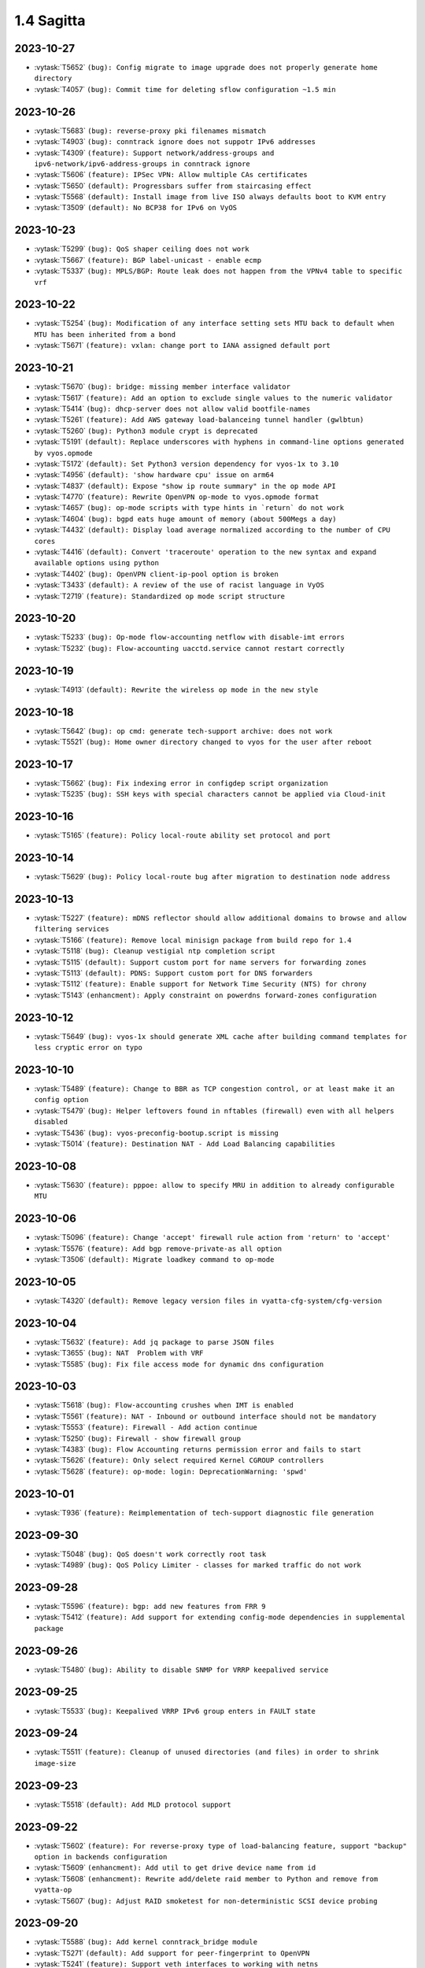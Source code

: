 ###########
1.4 Sagitta
###########

..
   Please don't add anything by hand.
   This file is managed by the script:
   _ext/releasenotes.py


2023-10-27
==========

* :vytask:`T5652` ``(bug): Config migrate to image upgrade does not properly generate home directory``
* :vytask:`T4057` ``(bug): Commit time for deleting sflow configuration ~1.5 min``


2023-10-26
==========

* :vytask:`T5683` ``(bug): reverse-proxy pki filenames mismatch``
* :vytask:`T4903` ``(bug): conntrack ignore does not suppotr IPv6 addresses``
* :vytask:`T4309` ``(feature): Support network/address-groups and  ipv6-network/ipv6-address-groups in conntrack ignore``
* :vytask:`T5606` ``(feature): IPSec VPN: Allow multiple CAs certificates``
* :vytask:`T5650` ``(default): Progressbars suffer from staircasing effect``
* :vytask:`T5568` ``(default): Install image from live ISO always defaults boot to KVM entry``
* :vytask:`T3509` ``(default): No BCP38 for IPv6 on VyOS``


2023-10-23
==========

* :vytask:`T5299` ``(bug): QoS shaper ceiling does not work``
* :vytask:`T5667` ``(feature): BGP label-unicast - enable ecmp``
* :vytask:`T5337` ``(bug): MPLS/BGP: Route leak does not happen from the VPNv4 table to specific vrf``


2023-10-22
==========

* :vytask:`T5254` ``(bug): Modification of any interface setting sets MTU back to default when MTU has been inherited from a bond``
* :vytask:`T5671` ``(feature): vxlan: change port to IANA assigned default port``


2023-10-21
==========

* :vytask:`T5670` ``(bug): bridge: missing member interface validator``
* :vytask:`T5617` ``(feature): Add an option to exclude single values to the numeric validator``
* :vytask:`T5414` ``(bug): dhcp-server does not allow valid bootfile-names``
* :vytask:`T5261` ``(feature): Add AWS gateway load-balanceing tunnel handler (gwlbtun)``
* :vytask:`T5260` ``(bug): Python3 module crypt is deprecated``
* :vytask:`T5191` ``(default): Replace underscores with hyphens in command-line options generated by vyos.opmode``
* :vytask:`T5172` ``(default): Set Python3 version dependency for vyos-1x to 3.10``
* :vytask:`T4956` ``(default): 'show hardware cpu' issue on arm64``
* :vytask:`T4837` ``(default): Expose "show ip route summary" in the op mode API``
* :vytask:`T4770` ``(feature): Rewrite OpenVPN op-mode to vyos.opmode format``
* :vytask:`T4657` ``(bug): op-mode scripts with type hints in `return` do not work``
* :vytask:`T4604` ``(bug): bgpd eats huge amount of memory (about 500Megs a day)``
* :vytask:`T4432` ``(default): Display load average normalized according to the number of CPU cores``
* :vytask:`T4416` ``(default): Convert 'traceroute' operation to the new syntax and expand available options using python``
* :vytask:`T4402` ``(bug): OpenVPN client-ip-pool option is broken``
* :vytask:`T3433` ``(default): A review of the use of racist language in VyOS``
* :vytask:`T2719` ``(feature): Standardized op mode script structure``


2023-10-20
==========

* :vytask:`T5233` ``(bug): Op-mode flow-accounting netflow with disable-imt errors``
* :vytask:`T5232` ``(bug): Flow-accounting uacctd.service cannot restart correctly``


2023-10-19
==========

* :vytask:`T4913` ``(default): Rewrite the wireless op mode in the new style``


2023-10-18
==========

* :vytask:`T5642` ``(bug): op cmd: generate tech-support archive: does not work``
* :vytask:`T5521` ``(bug): Home owner directory changed to vyos for the user after reboot``


2023-10-17
==========

* :vytask:`T5662` ``(bug): Fix indexing error in configdep script organization``
* :vytask:`T5235` ``(bug): SSH keys with special characters cannot be applied via Cloud-init``


2023-10-16
==========

* :vytask:`T5165` ``(feature): Policy local-route ability set protocol and port``


2023-10-14
==========

* :vytask:`T5629` ``(bug): Policy local-route bug after migration to destination node address``


2023-10-13
==========

* :vytask:`T5227` ``(feature): mDNS reflector should allow additional domains to browse and allow filtering services``
* :vytask:`T5166` ``(feature): Remove local minisign package from build repo for 1.4``
* :vytask:`T5118` ``(bug): Cleanup vestigial ntp completion script``
* :vytask:`T5115` ``(default): Support custom port for name servers for forwarding zones``
* :vytask:`T5113` ``(default): PDNS: Support custom port for DNS forwarders``
* :vytask:`T5112` ``(feature): Enable support for Network Time Security (NTS) for chrony``
* :vytask:`T5143` ``(enhancment): Apply constraint on powerdns forward-zones configuration``


2023-10-12
==========

* :vytask:`T5649` ``(bug): vyos-1x should generate XML cache after building command templates for less cryptic error on typo``


2023-10-10
==========

* :vytask:`T5489` ``(feature): Change to BBR as TCP congestion control, or at least make it an config option``
* :vytask:`T5479` ``(bug): Helper leftovers found in nftables (firewall) even with all helpers disabled``
* :vytask:`T5436` ``(bug): vyos-preconfig-bootup.script is missing``
* :vytask:`T5014` ``(feature): Destination NAT - Add Load Balancing capabilities``


2023-10-08
==========

* :vytask:`T5630` ``(feature): pppoe: allow to specify MRU in addition to already configurable MTU``


2023-10-06
==========

* :vytask:`T5096` ``(feature): Change 'accept' firewall rule action from 'return' to 'accept'``
* :vytask:`T5576` ``(feature): Add bgp remove-private-as all option``
* :vytask:`T3506` ``(default): Migrate loadkey command to op-mode``


2023-10-05
==========

* :vytask:`T4320` ``(default): Remove legacy version files in vyatta-cfg-system/cfg-version``


2023-10-04
==========

* :vytask:`T5632` ``(feature): Add jq package to parse JSON files``
* :vytask:`T3655` ``(bug): NAT  Problem with VRF``
* :vytask:`T5585` ``(bug): Fix file access mode for dynamic dns configuration``


2023-10-03
==========

* :vytask:`T5618` ``(bug): Flow-accounting crushes when IMT is enabled``
* :vytask:`T5561` ``(feature): NAT - Inbound or outbound interface should not be mandatory``
* :vytask:`T5553` ``(feature): Firewall - Add action continue``
* :vytask:`T5250` ``(bug): Firewall - show firewall group``
* :vytask:`T4383` ``(bug): Flow Accounting returns permission error and fails to start``
* :vytask:`T5626` ``(feature): Only select required Kernel CGROUP controllers``
* :vytask:`T5628` ``(feature): op-mode: login: DeprecationWarning: 'spwd'``


2023-10-01
==========

* :vytask:`T936` ``(feature): Reimplementation of tech-support diagnostic file generation``


2023-09-30
==========

* :vytask:`T5048` ``(bug): QoS doesn't work correctly root task``
* :vytask:`T4989` ``(bug): QoS Policy Limiter - classes for marked traffic do not work``


2023-09-28
==========

* :vytask:`T5596` ``(feature): bgp: add new features from FRR 9``
* :vytask:`T5412` ``(feature): Add support for extending config-mode dependencies in supplemental package``


2023-09-26
==========

* :vytask:`T5480` ``(bug): Ability to disable SNMP for VRRP keepalived service``


2023-09-25
==========

* :vytask:`T5533` ``(bug): Keepalived VRRP IPv6 group enters in FAULT state``


2023-09-24
==========

* :vytask:`T5511` ``(feature): Cleanup of unused directories (and files) in order to shrink image-size``


2023-09-23
==========

* :vytask:`T5518` ``(default): Add MLD protocol support``


2023-09-22
==========

* :vytask:`T5602` ``(feature): For reverse-proxy type of load-balancing feature, support "backup" option in backends configuration``
* :vytask:`T5609` ``(enhancment): Add util to get drive device name from id``
* :vytask:`T5608` ``(enhancment): Rewrite add/delete raid member to Python and remove from vyatta-op``
* :vytask:`T5607` ``(bug): Adjust RAID smoketest for non-deterministic SCSI device probing``


2023-09-20
==========

* :vytask:`T5588` ``(bug): Add kernel conntrack_bridge module``
* :vytask:`T5271` ``(default): Add support for peer-fingerprint to OpenVPN``
* :vytask:`T5241` ``(feature): Support veth interfaces to working with netns``
* :vytask:`T5238` ``(default): interface virtual-etherne - error when it doesn't use a peer``
* :vytask:`T5592` ``(feature): salt: upgrade minion to 3005.2``


2023-09-19
==========

* :vytask:`T5597` ``(feature): isis: add new features from FRR 9.``
* :vytask:`T4284` ``(feature): QoS: rewrite to XML and Python``


2023-09-18
==========

* :vytask:`T5419` ``(feature): Software/Hardware fastpath with nftables flowtable``


2023-09-15
==========

* :vytask:`T5581` ``(feature): Add "show ip nht" op-mode command (IPv4 nexthop tracking table)``


2023-09-11
==========

* :vytask:`T5567` ``(bug): vyos-1x: webproxy: maximum-object-size allowed ranges not in sync with Equuleus``
* :vytask:`T5551` ``(bug): Missing check for boot_configuration_complete raises error in vyos-save-config.py``
* :vytask:`T5353` ``(bug): config-mgmt: normalize archive updates and commit log entries``
* :vytask:`T3424` ``(default): PPPoE IA-PD doesn't work in VRF``
* :vytask:`T2773` ``(feature): EIGRP support for VRF``


2023-09-10
==========

* :vytask:`T5565` ``(bug): Builds as vyos-999-timestamp instead of vyos-1.4-rolling-timestamp``
* :vytask:`T5555` ``(bug): Fix timezone migrator (system 13-to-14)``
* :vytask:`T5529` ``(bug): Missing symbolic link in linux-firmware package.``


2023-09-09
==========

* :vytask:`T5540` ``(bug): vyos-1x: Wrong VHT configuration for WiFi 802.11ac``
* :vytask:`T5423` ``(bug): ipsec: no output for op-cmd "show vpn ike secrets"``
* :vytask:`T3700` ``(feature): Support VLAN tunnel mapping of VLAN aware bridges``


2023-09-08
==========

* :vytask:`T5502` ``(bug): Firewall - wrong parser for inbound and/or outbound interface``
* :vytask:`T5460` ``(feature): Firewall - remove config-trap``
* :vytask:`T5450` ``(feature): Firewall interface group - Allow inverted matcher``
* :vytask:`T4426` ``(default): Add arpwatch to the image``
* :vytask:`T4356` ``(bug): DHCP v6 client only supports single interface configuration``


2023-09-07
==========

* :vytask:`T5510` ``(feature): Shrink imagesize and improve read performance by changing mksquashfs syntax``


2023-09-06
==========

* :vytask:`T5542` ``(bug): ipoe-server: external-dhcp(dhcp-relay) not woking / not implemented``
* :vytask:`T5548` ``(bug): HAProxy renders timeouts incorrectly``
* :vytask:`T5544` ``(feature): Allow CAP_SYS_MODULE to be set on containers``


2023-09-05
==========

* :vytask:`T5524` ``(feature): Add config directory to liveCD``
* :vytask:`T5519` ``(bug): Function `call` sometimes hangs``
* :vytask:`T5508` ``(bug): Configuration Migration Fails to New Netfilter Firewall Syntax``
* :vytask:`T5495` ``(feature): Enable snmp module also for frr/ldpd``
* :vytask:`T2958` ``(bug): DHCP server doesn't work from a live CD``
* :vytask:`T5428` ``(bug): dhcp: client renewal fails when running inside VRF``


2023-09-04
==========

* :vytask:`T5536` ``(bug): show dhcp client leases caues No module named 'vyos.validate'``
* :vytask:`T5506` ``(bug): Container bridge interfaces do not have a link-local address``


2023-09-03
==========

* :vytask:`T5538` ``(bug): Change order within variable lb_config_tmpl to fit order of manpage and fix some typos``
* :vytask:`T4612` ``(feature): Support arbitrary netmasks in firewall rules``


2023-08-31
==========

* :vytask:`T5190` ``(feature): Cloud-Init cannot fetch Meta-data on machines where the main Ethernet interface is not eth0``
* :vytask:`T4895` ``(bug): Tag nodes are overwritten when configured by Cloud-Init from User-Data``
* :vytask:`T4776` ``(bug): NVME storage is not detected properly during installation``
* :vytask:`T5531` ``(feature): Containers add label option``
* :vytask:`T5525` ``(default): Change dev.packages.vyos.net repo to rolling-packages.vyos.net vyos-build:current uses``


2023-08-30
==========

* :vytask:`T4933` ``(default): Malformed lines cause vyos.util.colon_separated_to_dict fail with a nondescript error``
* :vytask:`T4790` ``(bug): RADIUS login does not work if sum of timeouts more than 50s``
* :vytask:`T4113` ``(bug): Incorrect GRUB configuration parsing``
* :vytask:`T5520` ``(bug): Likely source of corruption on system update exposed by change in coreutils for Bookworm``
* :vytask:`T4151` ``(feature): IPV6 local PBR Support``
* :vytask:`T4485` ``(default): OpenVPN: Allow multiple CAs certificates``


2023-08-29
==========

* :vytask:`T3940` ``(bug): DHCP client does not remove IP address when stopped by the 02-vyos-stopdhclient hook``
* :vytask:`T3713` ``(default): Create a meta-package for user utilities``
* :vytask:`T3339` ``(bug): Cloud-Init domain search setting not applied``
* :vytask:`T3577` ``(bug): Generating vpn x509 key pair fails with command not found``


2023-08-28
==========

* :vytask:`T4745` ``(bug): CLI TAB issue with values with '-' at the beginning in conf mode``
* :vytask:`T5472` ``(bug): NAT redirect should not require port``


2023-08-27
==========

* :vytask:`T4759` ``(bug): domain-group on policy route not working``
* :vytask:`T1097` ``(feature): Make firewall groups work everywhere that's appropropriate``


2023-08-26
==========

* :vytask:`T5039` ``(bug): Can't add new local user``
* :vytask:`T5023` ``(bug): PKI commit fails to update dependents``
* :vytask:`T4512` ``(feature): enable-default-log on zone-policy``
* :vytask:`T5003` ``(default): Upgrade base system to Debian 12 "Bookworm"``


2023-08-25
==========

* :vytask:`T5468` ``(feature): Remove unused manpages to free up space``
* :vytask:`T5463` ``(feature): Containers allow publish  IPv6  address port``
* :vytask:`T4412` ``(bug): commit archive: reboot not working with sftp``
* :vytask:`T3702` ``(feature): Policy: Allow routing by fwmark``
* :vytask:`T3536` ``(default): Unable to list all available routes``


2023-08-24
==========

* :vytask:`T5448` ``(feature): Add service zabbix-agent``
* :vytask:`T5006` ``(bug): Http api segfault with concurrent requests``
* :vytask:`T5505` ``(feature): system: zebra route-map is not removed from FRR``
* :vytask:`T5305` ``(bug): REST API configure operation should not be defined as async``
* :vytask:`T4292` ``(feature): Rewrite vyatta-save-config.pl to Python``


2023-08-23
==========

* :vytask:`T5478` ``(bug): Cannot configure resolver-cache options for firewall``
* :vytask:`T5466` ``(feature): L3VPN - label allocation mode``
* :vytask:`T5453` ``(bug): Fix nat66 - broken after load-balance was introduced in nat``
* :vytask:`T5446` ``(bug): bgp: validity check for bestpath med option``
* :vytask:`T5500` ``(feature): Minor fixes to configtree render``
* :vytask:`T5469` ``(default): Incorrect dependency set in the openvpn-dco package when building VyOS for arm64``
* :vytask:`T5387` ``(feature): dhcp6c: add a no release option``
* :vytask:`T5491` ``(feature): Hostapd - AP-Mode - allow white-/blacklisting of Clients``
* :vytask:`T4889` ``(default): Add nftables NAT REDIRECT [to localhost] to CLI``


2023-08-22
==========

* :vytask:`T5407` ``(bug): Static routes pointed to container networks fail to persist after reboot``


2023-08-20
==========

* :vytask:`T5470` ``(bug): wlan: can not disable interface if SSID is not configured``


2023-08-18
==========

* :vytask:`T5488` ``(bug): System conntrack ignore does not take any effect``


2023-08-17
==========

* :vytask:`T4202` ``(bug): NFT: Zone policies fail to apply when "l2tp+" is in the interface list``
* :vytask:`T5409` ``(feature): Add 'set interfaces wireguard wgX threaded'``
* :vytask:`T5476` ``(feature): netplug: replace Perl helper scripts with a Python equivalent``
* :vytask:`T5223` ``(bug): tunnel key doesn't clear``
* :vytask:`T5490` ``(feature): login: add missing regex for home direcotry and radius server key``


2023-08-16
==========

* :vytask:`T5483` ``(bug): Residual dhcp-server test file causing zabbix-agent smoketest to fail``


2023-08-15
==========

* :vytask:`T5293` ``(feature): Support for Floating Rules (Global Firewall-Rules that are automatically applied before all other Zone Rules)``
* :vytask:`T5273` ``(default): Add op mode commands for displaying certificate details and fingerprints``
* :vytask:`T5270` ``(default): Make OpenVPN `tls dh-params` optional``


2023-08-14
==========

* :vytask:`T5477` ``(bug): op-mode pki.py should use Config for defaults``
* :vytask:`T5461` ``(feature): Improve rootfs directory variable``
* :vytask:`T5457` ``(feature): Add environmental variable pointing to current rootfs directory``
* :vytask:`T5440` ``(bug): Restore pre/postconfig scripts if user deleted them``


2023-08-12
==========

* :vytask:`T5467` ``(bug): ospf(v3): removing an interface from the OSPF process does not clear FRR configuration``


2023-08-11
==========

* :vytask:`T5465` ``(feature): adjust-mss: config migration fails if applied to a VLAN or Q-in-Q interface``
* :vytask:`T2665` ``(bug): vyos.xml.defaults for tag nodes``
* :vytask:`T5434` ``(enhancment): Replace remaining calls of vyos.xml library``
* :vytask:`T5319` ``(enhancment): Remove remaining workarounds for incorrect defaults``
* :vytask:`T5464` ``(feature): ipv6: add support for per-interface dad (duplicate address detection) setting``


2023-08-10
==========

* :vytask:`T5416` ``(bug): Ignoring "ipsec match-none" for firewall``
* :vytask:`T5329` ``(bug): Wireguard interface as GRE tunnel source causes configuration error on boot``


2023-08-09
==========

* :vytask:`T5452` ``(bug): Uncaught error in generate_cache during vyos-1x build``
* :vytask:`T5443` ``(enhancment): Add merge_defaults as Config method``
* :vytask:`T5435` ``(enhancment): Expose utility function for default values at path``


2023-08-07
==========

* :vytask:`T5406` ``(bug): "update webproxy blacklists" fails when vrf is being configured``
* :vytask:`T5302` ``(bug): QoS class with multiple matches generates one filter rule but expects several rules``
* :vytask:`T5266` ``(bug): QoS- HTB error when match with  a dscp parameter for queue-type 'priority'``
* :vytask:`T5071` ``(bug): QOS-Rewrite: DSCP match missing``


2023-08-06
==========

* :vytask:`T5420` ``(feature): nftables - upgrade to latest 1.0.8``
* :vytask:`T5445` ``(feature): dyndns: add possibility to specify update interval (timeout)``


2023-08-05
==========

* :vytask:`T5291` ``(bug): vyatta-cfg-cmd-wrapper missing ${vyos_libexec_dir} variable``
* :vytask:`T5290` ``(bug): Failing commits for SR-IOV interfaces using ixgbevf driver due to change speed/duplex settings``
* :vytask:`T5439` ``(bug): Upgrade to FRR version 9.0 added new daemons which must be adjusted``


2023-08-04
==========

* :vytask:`T5427` ``(bug): Change migration script len arguments checking``


2023-08-03
==========

* :vytask:`T5301` ``(bug): NTP: chrony only allows one bind address``
* :vytask:`T5154` ``(bug): Chrony - multiple listen addresses``


2023-08-02
==========

* :vytask:`T5374` ``(feature): Ability to set 24-hour time format``
* :vytask:`T5350` ``(bug): Confusing warning message when committing VRRP config``
* :vytask:`T5430` ``(bug): bridge: vxlan interfaces are not listed as bridgable in completion helpers``
* :vytask:`T5429` ``(bug): vxlan: source-interface is not honored and throws config error``
* :vytask:`T5415` ``(feature): Upgrade FRR to version 9.0``
* :vytask:`T5422` ``(feature): Support LXD Agent``


2023-08-01
==========

* :vytask:`T5399` ``(bug): "show ntp" fails when vrf is being configured``
* :vytask:`T5346` ``(bug): MPLS sysctl not persistent for L2TP interfaces``
* :vytask:`T5343` ``(feature): BGP peer group VPNv4 & VPNv6 Address Family Support``
* :vytask:`T5339` ``(feature): Geneve interface - option to use IPv4 as inner protocol``
* :vytask:`T5335` ``(bug): ISIS: error when loading config from file``


2023-07-31
==========

* :vytask:`T5421` ``(feature): Add arg to completion helper 'list_interfaces' to filter out vlan subinterfaces``


2023-07-29
==========

* :vytask:`T5403` ``(feature): Add support for extending xml cache``


2023-07-28
==========

* :vytask:`T4602` ``(bug): DHCP `ping-check` enabled by default``
* :vytask:`T5411` ``(feature): Remove old background monitoring implementation``
* :vytask:`T5317` ``(enhancment): configtree: remove mutable references``
* :vytask:`T5316` ``(enhancment): configtree: use a single pass of the diff algorithm``


2023-07-27
==========

* :vytask:`T5368` ``(feature): FastNetmon service ids ddos-protection add support sflow mode``


2023-07-26
==========

* :vytask:`T5398` ``(bug): FRR mangles container network interface names``
* :vytask:`T5365` ``(bug): Container systemd units require authentication``
* :vytask:`T4974` ``(feature): OpenVPN- Data Channel Offload(DCO)``


2023-07-25
==========

* :vytask:`T5377` ``(feature): ospf: add graceful restart FRR feature (RFC 3623)``


2023-07-21
==========

* :vytask:`T5373` ``(bug): LLDP seems to be running even if its disabled on all interfaces``
* :vytask:`T5328` ``(default): bgp: Incorrect warning showed for address-family configured with neighbor as interface``
* :vytask:`T5363` ``(bug): Bash history file does not exists after reboot and ony other file in home directory``
* :vytask:`T5385` ``(bug): reference_tree: catch parse error on non-transcluded files``
* :vytask:`T5361` ``(bug): "monitor log" behaves like "show log"``


2023-07-20
==========

* :vytask:`T5362` ``(bug): `set high-availability vrrp global-parameters version 3` seems to have no effect``
* :vytask:`T5355` ``(bug): IPSec: OP cmd : "show vpn ike sa" does not show output``
* :vytask:`T5330` ``(enhancment): Keep track of source of config dict value when merging defaults``
* :vytask:`T4497` ``(feature): ping cannot force ipv4 or ipv6``
* :vytask:`T4288` ``(bug): IPsec tunnel will break when ESP timeout``


2023-07-19
==========

* :vytask:`T5340` ``(bug): SNMP and VRF``
* :vytask:`T5059` ``(feature): add 'disable' option to DHCP relay config``


2023-07-17
==========

* :vytask:`T2051` ``(bug): Throughput anomalies``


2023-07-16
==========

* :vytask:`T141` ``(feature): TACACS+ Support``


2023-07-15
==========

* :vytask:`T5341` ``(feature): Improve CLI for high-availability virtual-server to work with multiple ports``


2023-07-14
==========

* :vytask:`T5358` ``(bug): 99-ipsec-dhclient-hook prevents DHCP stateless routes from being installed in VRF table``
* :vytask:`T4376` ``(bug): DNAT with multiwan and policy routing, incoming connections only work on primary interface``
* :vytask:`T305` ``(default): loadbalancing does not work with one pppoe connection and another connection of either dhcp or static``


2023-07-13
==========

* :vytask:`T4713` ``(bug): vyos@vyos:~$ show nat destination rules | doesn't work``
* :vytask:`T2315` ``(feature): Ability to have right address-family for BGP peers.``


2023-07-12
==========

* :vytask:`T5347` ``(bug): Compare commit revision bug``
* :vytask:`T5161` ``(default): BFD Static Route Monitoring``
* :vytask:`T5105` ``(bug): DHCP Server - Wrong error message``
* :vytask:`T4927` ``(bug): Need to change restart to reload-or-restart in Webproxy module``
* :vytask:`T3835` ``(bug): vyos router 1.2.7 snmp Dos bug``
* :vytask:`T5352` ``(default): Fix missing dependency for netavark``
* :vytask:`T4959` ``(feature): Add container registry authentication config for containers``


2023-07-11
==========

* :vytask:`T5314` ``(bug): QOS Default classes are not configured with correct qdisc``
* :vytask:`T4862` ``(bug): webproxy domain-block does not work``
* :vytask:`T4844` ``(bug): Incorrect permissions of the safeguard DB directory``
* :vytask:`T4815` ``(bug): Fix various name server config issues``
* :vytask:`T4810` ``(bug): Op-mode show/monitor log pppoe interface does not show any logs``
* :vytask:`T4758` ``(feature): Rewrite show dhcp server to vyos.opmode format``
* :vytask:`T4262` ``(bug): install image doesn't respect chosen root partition size``
* :vytask:`T3810` ``(bug): webproxy squidguard rules don't work properly after rewriting to python.``
* :vytask:`T1928` ``(bug): Is the 'Welcome to VyOS' message when using SSH an information leak?``
* :vytask:`T1877` ``(default): Feature Request: Allow NAT to use network and address groups``
* :vytask:`T4813` ``(feature): L3VPN over GRE Tunnels``
* :vytask:`T4943` ``(bug): Radius SSH login displays "permission denied" on 1.4 rolling release``
* :vytask:`T4542` ``(default): route-map: "match prefix-len" incorrect behavior``
* :vytask:`T4392` ``(default): Multiline login banner text reports error on commit``


2023-07-10
==========

* :vytask:`T5345` ``(bug): Error incorrectly raised in revised multi_to_list when tag node value name == tag node name``
* :vytask:`T3578` ``(bug): Prefix-List(6) update cause empty prefix-list(6)``
* :vytask:`T762` ``(feature): Include rulseset in firewall``


2023-07-06
==========

* :vytask:`T5336` ``(feature): Add Swedish keyboard-layout``


2023-07-04
==========

* :vytask:`T5333` ``(bug): Policy base routing PBR generetes incorrect rules with name POSTROUTING``
* :vytask:`T5081` ``(feature): ISIS and OSPF syncronization with IGP-LDP sync``


2023-07-03
==========

* :vytask:`T5295` ``(bug): QoS shaper incorrect rate limit the traffic``
* :vytask:`T5334` ``(feature): ospf: add support for External Route Summarisation Type-5 and Type-7``


2023-07-02
==========

* :vytask:`T5332` ``(bug): Show policy route not working when no interface is configured``


2023-07-01
==========

* :vytask:`T5304` ``(feature): Containers add bind-propagation option rshared``
* :vytask:`T5296` ``(bug): QoS class cannot calculate correctly the default bandwidth auto``
* :vytask:`T5210` ``(bug): IPSec cosmetic bug for Warning vti inrerface``
* :vytask:`T5277` ``(bug): Dhcpv6-relay does not start on boot``


2023-06-30
==========

* :vytask:`T5315` ``(feature): vrrp: add support for version 3``
* :vytask:`T5283` ``(bug): IPoE server assigns network address``
* :vytask:`T5313` ``(bug): UDP broadcast relay - missing verify() that relay interfaces have an IP address assigned``


2023-06-29
==========

* :vytask:`T5320` ``(enhancment): Add warning when entering config mode after a boot configuration error``


2023-06-28
==========

* :vytask:`T1237` ``(feature): Static Route Path Monitoring, failover``


2023-06-26
==========

* :vytask:`T5159` ``(bug): DHCPv6-server leases op-command shows warning message even if configured``


2023-06-25
==========

* :vytask:`T5240` ``(bug): Service router-advert failed to start radvd with more then 3 name-servers``
* :vytask:`T5312` ``(bug): Nonescaped special character in help text``


2023-06-24
==========

* :vytask:`T5303` ``(bug): Rsyslog.service is not working``
* :vytask:`T5298` ``(bug): Add RFKILL support into kernel.``
* :vytask:`T5308` ``(enhancment): Remove workarounds for incorrect defaults in get_interface_dict``
* :vytask:`T5228` ``(enhancment): Simplify get_config_dict and add argument with_defaults``
* :vytask:`T5310` ``(bug): Need some help troubleshooting NIC detection.``


2023-06-22
==========

* :vytask:`T5297` ``(default): Utility function to check if config under node has been changed between revisions``


2023-06-20
==========

* :vytask:`T5300` ``(bug): verification of port availability can return false negative on boot``
* :vytask:`T5248` ``(feature): Ability to load config via API in JSON format``


2023-06-19
==========

* :vytask:`T5281` ``(feature): Add kernel options for vhost-net``
* :vytask:`T5072` ``(default): QOS-Rewrite: protocol name used literally``
* :vytask:`T4969` ``(bug): QoS Policy - Unable to set class match mark number``


2023-06-18
==========

* :vytask:`T5256` ``(bug): QoS expects protocol number but not protocol name``


2023-06-13
==========

* :vytask:`T5258` ``(bug): git Actions use ubuntu-22.04 instead of deprecated ubuntu-18.04 for PR conflicts checker``
* :vytask:`T5222` ``(feature): Add load-balancing reverse-proxy based on haproxy``
* :vytask:`T5213` ``(feature): Accel-ppp sending accounting interim updates acct-interim-interval option``
* :vytask:`T5171` ``(feature): Use XML for conf-mode "load-balancing wan" instead of legacy templates``


2023-06-12
==========

* :vytask:`T5282` ``(bug): Poweroff now does not work``
* :vytask:`T5264` ``(feature): Add Mellanox Technologies firmware flash module mlxfw to kernel``
* :vytask:`T5286` ``(feature): Remove XDP support``


2023-06-10
==========

* :vytask:`T5231` ``(feature): Add op-mode for load-balancing reverse-proxy``


2023-06-09
==========

* :vytask:`T5253` ``(bug): MPLS config removed at boot when wireguard interfaces present``


2023-06-05
==========

* :vytask:`T5259` ``(bug): Openconnect cannot pass migration 1-to-2``


2023-06-02
==========

* :vytask:`T5252` ``(bug): Route distinguisher and route targets changing upon adding interface to new VRF``
* :vytask:`T5251` ``(bug): Uncaught errors for functions delete/delete_value in Python module configtree.py``


2023-06-01
==========

* :vytask:`T5127` ``(bug): VPNv4/VPNv6 routes are not reinstalled following link flap``


2023-05-28
==========

* :vytask:`T5244` ``(feature): dropbear: update to 2022.83``
* :vytask:`T5242` ``(feature): interfaces: smoketest: automatically detect "capabilities"``
* :vytask:`T5234` ``(feature): Add bash identifier for given VRF instance``


2023-05-25
==========

* :vytask:`T5237` ``(feature): interfaces virtual-ethernet  - Extend capabilitys of Vlans/QinQ``
* :vytask:`T4686` ``(feature): Provides support for veth``


2023-05-24
==========

* :vytask:`T4605` ``(feature): Firewall change default table names``
* :vytask:`T4550` ``(feature): router-advert: Add deprecate-prefix & decrement-lifetimes options``


2023-05-23
==========

* :vytask:`T4916` ``(feature): Rewrite IPsec authentication``


2023-05-22
==========

* :vytask:`T5214` ``(bug): PPPoE-server incorrect warning if a named pool is defined``
* :vytask:`T4977` ``(feature): Babel routing protocol support``


2023-05-21
==========

* :vytask:`T4733` ``(default): Feature Request: dhcp server: add VRF support``
* :vytask:`T5218` ``(enhancment): Revise vyos xml lib for bug fixes and extensions``


2023-05-17
==========

* :vytask:`T5226` ``(default): Deduplicate and standardize validators and constraints for hostname and IP address``
* :vytask:`T5225` ``(bug): BGP allowas-in unusable``
* :vytask:`T5208` ``(bug): Failed to start nvmf-autoconnect.service during the boot``


2023-05-16
==========

* :vytask:`T5194` ``(default): Add reference tree to vyos1x-config``


2023-05-15
==========

* :vytask:`T3896` ``(feature): Extend ocserv support to allow for per-group configs``


2023-05-12
==========

* :vytask:`T2778` ``(feature): Migrate "system syslog" to get_config_dict() to support new features``
* :vytask:`T2769` ``(feature): Add VRF support for syslog``


2023-05-10
==========

* :vytask:`T5209` ``(bug): dhclient load-balancing exit hook 04-dhcp-wanlb returned non-zero exit status``
* :vytask:`T5065` ``(bug): Mixing `destination port xxx` and `destination group port-group yyy` in firewall rules doesn't work, but can be commited``
* :vytask:`T5060` ``(feature): add a VRRP 'maintenance mode'``


2023-05-09
==========

* :vytask:`T5202` ``(bug): After removal load-balancing a pid remained which used in dhclient-exit-hooks``


2023-05-06
==========

* :vytask:`T5206` ``(bug): ethtool.py:Ethtool.__init__ has always true conditional due to typo``


2023-05-05
==========

* :vytask:`T5082` ``(feature): container: switch to netavark network stack``


2023-05-04
==========

* :vytask:`T5193` ``(feature): Ability to specify NS records to specify NS servers for subdomains``
* :vytask:`T3891` ``(bug): X550-T2/Possibly other X550/X540 cards no link on VyOS``
* :vytask:`T5010` ``(bug): bgp: EVPN route-target not honored``
* :vytask:`T5196` ``(feature): wwan: op-mode should inform user if there is no WWAN interface``


2023-05-03
==========

* :vytask:`T5163` ``(feature): Policy route-map add match source-protocol``


2023-05-02
==========

* :vytask:`T5042` ``(bug): Command 'show vpn ipsec remote-access' does not work``


2023-04-27
==========

* :vytask:`T5185` ``(bug): Static IPv6 route with blackhole fails``
* :vytask:`T5175` ``(bug): http-api: error in MultiPart parser for FastAPI version >= 0.91.0``
* :vytask:`T5183` ``(bug): IPv6 route6 problem``
* :vytask:`T5181` ``(bug): Wrong dependencies or priorities for zebra vni vrf interfaces and bgpd``
* :vytask:`T5128` ``(feature): Policy route - Allow wildcard interfaces``
* :vytask:`T5055` ``(feature): Firewall - Add packet type matcher (pkttype)``
* :vytask:`T5050` ``(feature): Firewall - Add options for logging packets``
* :vytask:`T5037` ``(feature): Firewall - Add queue action``
* :vytask:`T5176` ``(bug): http-api: update vyos-http-api-tools for FastAPI security vulnerability``
* :vytask:`T5174` ``(bug): vrf: ensure no duplicate VNIs can be created``
* :vytask:`T5123` ``(default): Display route originator in show ospf table command``


2023-04-25
==========

* :vytask:`T5179` ``(bug): multi nodes defined in XML are not properly represented as list in get_config_dict()``


2023-04-17
==========

* :vytask:`T5052` ``(bug): Error displaying dhcpv6 prefix delegation leases``
* :vytask:`T5150` ``(feature): Rework CLI definitions to apply route-maps between routing daemons and zebra/kernel``
* :vytask:`T3734` ``(bug): Move EVPN VRF up in FRR config``


2023-04-13
==========

* :vytask:`T5152` ``(bug): Telegraf agent hostname isn't qualified``
* :vytask:`T4727` ``(feature): Add RADIUS rate limit support to PPTP server``
* :vytask:`T4939` ``(bug): VRRP command  no-preempt not work as expected``
* :vytask:`T4791` ``(default): Consistent normalization of 'raw' output of op-mode scripts for CLI and API``
* :vytask:`T3608` ``(default): Standardize warnings from configure scripts``


2023-04-11
==========

* :vytask:`T4924` ``(bug): Systemctl strongswan.service for some reason is not disabled``
* :vytask:`T4197` ``(bug): Vyos arm64-latest build issue with telegraf pkg``
* :vytask:`T4051` ``(bug): Connected routes strange / not working``


2023-04-10
==========

* :vytask:`T5151` ``(bug): EAP-TLS TLSv1.0/1.1 regression after T5003``
* :vytask:`T5148` ``(bug): OpenVPN cannot start due to could not load plugin shared object /openvpn-otp.so``
* :vytask:`T5110` ``(bug): Show frr op-mode vtysh_pam: Failed in account validation``
* :vytask:`T5078` ``(feature): VyOS BGP does not support 'show bgp neighbors $NB filtered-routes'``
* :vytask:`T5070` ``(feature): show bgp nexthop unavailable in VRF``
* :vytask:`T5061` ``(bug): All containers restart on config change``


2023-04-07
==========

* :vytask:`T5149` ``(bug): op-mode openvpn should not raise error in case interface is disabled``


2023-04-06
==========

* :vytask:`T5147` ``(bug): Can't Commit with Container Network``
* :vytask:`T5142` ``(feature): One of the requirements is to use a system auditing tool to monitor and log all security-relevant events.``
* :vytask:`T5125` ``(feature): Add op-mode commands for hsflowd based sflow``


2023-04-05
==========

* :vytask:`T5145` ``(feature): Add maxsyslogins  maximum number of all logins on system``
* :vytask:`T5135` ``(default): Rewrite opennhrp script using vyos.ipsec library``
* :vytask:`T4975` ``(bug): CLI does not work after cutting off the power or reset``
* :vytask:`T5136` ``(bug): Possible config corruption on upgrade``


2023-04-04
==========

* :vytask:`T5141` ``(feature): Add numbers for dhclient-exit-hooks.d to enforce script order execution``
* :vytask:`T5093` ``(bug): Command 'reset vpn ipsec-profile' doesn't work``
* :vytask:`T4362` ``(bug): Wan Load Balancing - Can't create routing tables``


2023-04-03
==========

* :vytask:`T5139` ``(feature): IKE life-time should start from 0 for disable rekey``
* :vytask:`T4173` ``(bug): Wan Load Balancing - Error on firewall NAT rules``


2023-04-02
==========

* :vytask:`T5134` ``(feature): Try if netavark networks can be moved to a VRF instance``


2023-04-01
==========

* :vytask:`T5047` ``(bug): Recreate only a specific container``
* :vytask:`T5132` ``(default): Operational command "show isis vrf  XXX route | neighbord" aren't working``


2023-03-31
==========

* :vytask:`T5129` ``(feature): Add AWS build flavour``
* :vytask:`T5126` ``(feature): http-api: add 'allow-client' to restrict IP address of client connections``


2023-03-30
==========

* :vytask:`T5130` ``(bug): op-mode: drop remaining reference to obsoleted 'show_interfaces.py'``
* :vytask:`T4866` ``(feature): Rewrite show_interfaces to standardized form``
* :vytask:`T366` ``(bug): SNMP Query for BGP Tunnels Returns IPv4 Tunnels Only``


2023-03-29
==========

* :vytask:`T5100` ``(feature): Update FRR to 8.5``
* :vytask:`T5094` ``(bug): FRR systemd logs unknow key LimitNOFILESoft``
* :vytask:`T5085` ``(bug): ospfv3 route-map not applied in FRR configuration``
* :vytask:`T5056` ``(bug): IPoE server vlan-mon is not working``
* :vytask:`T5033` ``(bug): generate-public-key command fails for address with multiple public keys like GitHub``
* :vytask:`T4876` ``(bug): mpls - LSP broken on FRR 8.4.1``
* :vytask:`T5097` ``(bug): the operational command "show interfaces ethernet ethx" doesn't reflect a call to 'clear counters'``
* :vytask:`T5089` ``(enhancment): Add unit test of config_diff``
* :vytask:`T5088` ``(enhancment): Add lexicographical-numeric compare function for vytree/configtree``
* :vytask:`T5087` ``(enhancment): Add support for lexical ordering of nodes in config_tree``
* :vytask:`T4885` ``(feature): Rewrite 'clear interfaces counters' from Perl to Python``
* :vytask:`T4846` ``(bug): L3VPN- network command doesn't install direct connected  prefix``


2023-03-28
==========

* :vytask:`T5043` ``(feature): Need to create reset command for IKEv2 remote-access vpn connections``


2023-03-27
==========

* :vytask:`T5099` ``(feature): IPoE server add option 'next-pool' for named ip pools``
* :vytask:`T5106` ``(feature): Extend generation of API client requests to configsession native functions and composite requests``
* :vytask:`T5104` ``(bug): DHCP default route issues with static routes in VRFs``
* :vytask:`T5079` ``(feature): xml: schema extension to support defaultValues on tagNodes``
* :vytask:`T5114` ``(feature): bgp: implement new CLI commands introduced in FRR 8.5``


2023-03-23
==========

* :vytask:`T5108` ``(feature): Get rate limit for L2TP/PPTP/SSTP/IPoE in raw format``
* :vytask:`T5086` ``(feature): Integrate hsflowd for sflow accounting``
* :vytask:`T5107` ``(bug): Raise error in op-mode dns.py instead of calling exit``


2023-03-22
==========

* :vytask:`T5068` ``(feature): Generate op-mode API client requests along with schema generation``


2023-03-21
==========

* :vytask:`T5098` ``(feature): PPPoE client holdoff configuration``
* :vytask:`T3694` ``(bug): Static routes not installed into kernel nor frr``
* :vytask:`T5102` ``(feature): ospf: "redistribute babel" is always set``


2023-03-20
==========

* :vytask:`T5057` ``(bug): IPoE server incorrect interface regex``
* :vytask:`T5095` ``(feature): Return list instead of dict for 'raw' output of op-mode openvpn``


2023-03-19
==========

* :vytask:`T4925` ``(feature): Need to add the possibility to configure Pseudo-Random Functions (PRF) in IKEv2``


2023-03-17
==========

* :vytask:`T5092` ``(bug): IPoE-server named pool must not rely on the authentication type``
* :vytask:`T5091` ``(bug): IPoE server with RADIUS authentication does not verify radius configuration``


2023-03-16
==========

* :vytask:`T5073` ``(bug): IPoE-server interface option failed to parse``
* :vytask:`T5063` ``(bug): IPoE-server ethX vlan must not be used with client-subnet``
* :vytask:`T5058` ``(feature): Extend template filter range_to_regex``
* :vytask:`T3083` ``(feature): Add feature event-handler``
* :vytask:`T2516` ``(bug): vyos-container: cannot configure ethernet interface``


2023-03-13
==========

* :vytask:`T5074` ``(bug): Show IPSEC SA failed if remote access IKEv2 vpn is used.``
* :vytask:`T4973` ``(bug): show dhcp server leases error for lease time 4294967295``


2023-03-11
==========

* :vytask:`T5076` ``(feature): CI/CD: Docker container is bloated by legacy and conflicting dependencies``


2023-03-09
==========

* :vytask:`T5066` ``(bug): Different GRE tunnel but same tunnel keys error``
* :vytask:`T4952` ``(feature): Improve interface completion helper CLI experience``


2023-03-08
==========

* :vytask:`T4381` ``(default): OpenVPN: Add "Tunnel IP" column in "show openvpn server" operational command``
* :vytask:`T4872` ``(bug): Op-mode show openvpn misses a case when parsing for tunnel IP``


2023-03-07
==========

* :vytask:`T2838` ``(bug): Ethernet device names changing, multiple hw-id being added``
* :vytask:`T5051` ``(feature): Use Literal types to provide op-mode CLI choices and API enums``
* :vytask:`T4900` ``(default): Cache intermediary results of get_config_diff in Config instance``


2023-03-05
==========

* :vytask:`T5040` ``(default): Generate API GraphQL schema on installation, rather than dynamically``


2023-03-03
==========

* :vytask:`T4625` ``(enhancment): Update ocserv to current revision (1.1.6)``


2023-03-02
==========

* :vytask:`T4967` ``(feature): Ability to set hostname for the container``


2023-03-01
==========

* :vytask:`T5015` ``(bug): Invalid format character error at hfsc class settings help text``


2023-02-28
==========

* :vytask:`T5029` ``(feature): Nginx change default root directory and fix regex``
* :vytask:`T5025` ``(bug): Time-zone validation failed``
* :vytask:`T4955` ``(bug): Openconnect radiusclient.conf generating with extra authserver``
* :vytask:`T4843` ``(feature): Command-line arguments in container config``
* :vytask:`T4219` ``(feature): support incoming-interface (iif) in local PBR``
* :vytask:`T3903` ``(bug): Containers: after command "reboot" the host system will reboot after 1.5 minutes``


2023-02-27
==========

* :vytask:`T5028` ``(feature): Add package exfatprogs to VyOS``
* :vytask:`T4985` ``(bug): reset vpn ipsec-peer command with peer name does not work``


2023-02-26
==========

* :vytask:`T4979` ``(feature): Add API request 'show_user_info' for UI``


2023-02-25
==========

* :vytask:`T5008` ``(bug): MACsec CKN of 32 chars is not allowed in CLI, but works fine``
* :vytask:`T5007` ``(bug): Interface multicast setting is invalid``
* :vytask:`T5027` ``(bug): OpenVPN options and site-to-site cannot pass smoketest``
* :vytask:`T4978` ``(bug): KeyError: 'memory' container_config['memory'] on upgrading to 1.4-rolling-202302041536``
* :vytask:`T5034` ``(bug): Migrate multicast CLI node to valueLess``
* :vytask:`T4948` ``(feature): pppoe: add CLI option to allow definition of host-uniq flag``


2023-02-24
==========

* :vytask:`T5030` ``(bug): HTTPS-API delete key without id error``


2023-02-23
==========

* :vytask:`T5013` ``(feature): Extend accelppp.py op-mode to get subnet start stop info from config``
* :vytask:`T5002` ``(feature): Add uk (United Kingdom) keymap``


2023-02-22
==========

* :vytask:`T5024` ``(bug): check-qemu-install VM is not shutdown the first time``
* :vytask:`T5011` ``(bug): Some interface drivers don't support min_mtu and max_mtu and verify_mtu check should be skipped``


2023-02-21
==========

* :vytask:`T5021` ``(bug): IPsec SA is closed before negotiating a new one or it is negotiated on every second if big life-time is set in swanctl.conf``
* :vytask:`T5020` ``(feature): Extend openvpn.py op-mode to get a list of configured clients``


2023-02-20
==========

* :vytask:`T5005` ``(feature): Skip user authentication for PPPoE Server with noauth option``


2023-02-16
==========

* :vytask:`T4971` ``(feature): Radius attribute "Framed-Pool" for PPPoE``


2023-02-15
==========

* :vytask:`T4991` ``(bug): Restore path level information to compare output``


2023-02-14
==========

* :vytask:`T4968` ``(bug): VPN IPsec check dpd and close action for empty values``
* :vytask:`T1993` ``(feature): Extended pppoe rate-limiter``


2023-02-13
==========

* :vytask:`T4905` ``(feature): Convert show nhrp tunnel to tabulate format``
* :vytask:`T4153` ``(bug): Monitor bandwidth-test initiate not working``


2023-02-12
==========

* :vytask:`T4998` ``(bug): pppoe username validation too restrictive (regression)``


2023-02-11
==========

* :vytask:`T2603` ``(feature): pppoe-server: reduce min MTU``


2023-02-10
==========

* :vytask:`T4857` ``(feature): SNMP - Implement FRR SNMP recommendations``
* :vytask:`T4995` ``(feature): pppoe, wwan and sstp-client - rename user -> username on authentication``


2023-02-07
==========

* :vytask:`T4980` ``(bug): chrony not listening as a server``
* :vytask:`T4868` ``(bug): L2TP  ppp-options ipv6 does not work without ipv6 pool but should``
* :vytask:`T4117` ``(bug): Does not possible to configure PoD/CoA for L2TP vpn``


2023-02-01
==========

* :vytask:`T4970` ``(default): pin OCaml pcre package to avoid JIT support``


2023-01-31
==========

* :vytask:`T4964` ``(bug): FRR bgp address-family l2vpn-evpn route-target export/import not working``
* :vytask:`T4780` ``(feature): Firewall - Add interface group``
* :vytask:`T4157` ``(default): Add jinja2 to pip test requirements``


2023-01-30
==========

* :vytask:`T4958` ``(feature): Add OpenConnect RADIUS Accounting support``
* :vytask:`T4954` ``(bug): DNS cannot be configured via Network-Config v1 received from ConfigDrive / Cloud-Init``
* :vytask:`T4118` ``(default): IPsec syntax overhaul``


2023-01-29
==========

* :vytask:`T4965` ``(default): empty description in firewall group causes configuration error on migration``


2023-01-28
==========

* :vytask:`T4961` ``(bug): Uncaught configtree error allows ntp migration 1-to-2 to fail silentlly on config.boot.default``


2023-01-27
==========

* :vytask:`T4960` ``(bug): Bugs in `cc_vyos.py` code (Cloud-Init)``


2023-01-26
==========

* :vytask:`T4886` ``(feature): Firewall and Policy - Add connection mark``
* :vytask:`T4957` ``(bug): config-mgmt should not attempt to archive config at boot``
* :vytask:`T4962` ``(bug): Fix typo in regex in vyos.config_mgmt compare function``
* :vytask:`T4912` ``(default): Rewrite the IGMP op mode in the new style``


2023-01-25
==========

* :vytask:`T4941` ``(bug): Accel-ppp IPoE incompatibility with kernel 6.1``


2023-01-24
==========

* :vytask:`T4947` ``(feature): Support mounting container volumes as ro or rw``


2023-01-23
==========

* :vytask:`T4798` ``(default): Migrate the file-exists validator away from Python``
* :vytask:`T4683` ``(enhancment): Add kitty-terminfo package to build``
* :vytask:`T4953` ``(bug): Remove convert_kwargs_to_snake_case decorator in dynamic generation of GraphQL resolvers``
* :vytask:`T4875` ``(default): Replace Python validator 'interface-name' to avoid Python startup cost``
* :vytask:`T4664` ``(bug): Add validation to reject whitespace in tag node value names``


2023-01-22
==========

* :vytask:`T4906` ``(bug): ipsec connections shows only one connection as up``


2023-01-21
==========

* :vytask:`T4799` ``(bug): PowerDNS >= 4.7 does not get reloaded by vyos-hostsd``
* :vytask:`T4878` ``(bug): Any interface bonding changes cause interface flapping``
* :vytask:`T4387` ``(default): Create additional smoketests for multiwan PBR & load-balanced configurations``


2023-01-20
==========

* :vytask:`T4551` ``(bug): IPsec rekeying collisions bug``
* :vytask:`T4942` ``(feature): Rewrite vyatta-config-mgmt to Python/XML``


2023-01-17
==========

* :vytask:`T4938` ``(bug): Interface input ifb does not work``
* :vytask:`T4902` ``(bug): snmpd: exclude container storage from monitoring``
* :vytask:`T4140` ``(bug): Lack of SNMP IANA mibs``


2023-01-15
==========

* :vytask:`T4832` ``(feature): dhcp: Add IPv6-only dhcp option support (RFC 8925)``
* :vytask:`T4937` ``(feature): ocserv: upgrade package to version 1.1.6``
* :vytask:`T4918` ``(bug): Odd show interface behavior``
* :vytask:`T3008` ``(feature): Migrate from ntpd to chronyd``


2023-01-13
==========

* :vytask:`T4911` ``(default): Rewrite the LLDP op mode in the new format``
* :vytask:`T4928` ``(feature): Upgrade Linux Kernel to 6.1.y (2022 LTS edition)``


2023-01-12
==========

* :vytask:`T4934` ``(bug): ospf: Fix inter-area route summarization``
* :vytask:`T4929` ``(feature): Update Intel QAT drivers to 4.20.0-00001``


2023-01-10
==========

* :vytask:`T4880` ``(feature): Expose 'add/delete container image' in HTTP-API``


2023-01-09
==========

* :vytask:`T4922` ``(feature): Add ssh-client source-interface CLI option``
* :vytask:`T4524` ``(bug): Squid webproxy not working properly``


2023-01-08
==========

* :vytask:`T4920` ``(bug): ospf: Fix `passive-interface default` option``


2023-01-07
==========

* :vytask:`T4884` ``(bug): Missing a community6 in snmpd config``


2023-01-05
==========

* :vytask:`T4904` ``(feature): Allow multiple ports for high-availability virtual-server``
* :vytask:`T4789` ``(feature): Ability to get L2TP/PPTP/SSTP sessions info in a machine readable format``
* :vytask:`T3937` ``(default): Rewrite "show system memory" in Python to make it usable as a library function``


2023-01-04
==========

* :vytask:`T4848` ``(bug): Minor bug in OpenConnect server with default route``
* :vytask:`T4656` ``(feature): Support the listen-host config field of openconnect server``


2023-01-03
==========

* :vytask:`T4907` ``(bug): nat source translations couldn't show metrics``


2023-01-02
==========

* :vytask:`T4893` ``(feature): l2tp add ppp-options IPv6 interface identifier``
* :vytask:`T4717` ``(feature): Connect to console server by name``
* :vytask:`T725` ``(feature): Cake and FQ-PIE``


2022-12-31
==========

* :vytask:`T4898` ``(feature): Add mtu config option for dummy interfaces``


2022-12-30
==========

* :vytask:`T4834` ``(bug): Limit container network name to 15 characters``
* :vytask:`T4901` ``(bug): Update Podman to v4.3.1``
* :vytask:`T4899` ``(bug): Podman systemd services not being installed correctly``


2022-12-28
==========

* :vytask:`T4593` ``(feature): Upgrade strongswan to 5.9.8``


2022-12-26
==========

* :vytask:`T4511` ``(bug): IPv6 DNS lookup``
* :vytask:`T4809` ``(feature): radvd: Allow use of AdvRASrcAddress``


2022-12-25
==========

* :vytask:`T3579` ``(feature): Rewrite vyatta-conntrack in new XML and Python flavour``


2022-12-24
==========

* :vytask:`T4890` ``(bug): show conntrack table ipv4 fail``
* :vytask:`T4879` ``(bug): IPSec migration failed with missing remote-id``
* :vytask:`T4870` ``(feature): Containers switch to using overlay driver for podman storage``


2022-12-23
==========

* :vytask:`T4792` ``(feature): Add SSTP VPN client``


2022-12-21
==========

* :vytask:`T4887` ``(bug): Schema generation from op-mode functions should set default 'false' on boolean arguments``


2022-12-18
==========

* :vytask:`T4882` ``(bug): Missing ICMPv6 type names in firewall configuration``


2022-12-15
==========

* :vytask:`T4671` ``(bug): linux-firmware package is missing symlinks defined in WHENCE file``


2022-12-14
==========

* :vytask:`T4881` ``(bug): Return opmode.Error on openconnect.py show_sessions``


2022-12-12
==========

* :vytask:`T4861` ``(feature): Openconnect restart on adding users - Aborts all active connections``


2022-12-09
==========

* :vytask:`T4865` ``(bug): container impossible to generate local image from a file if it requires install some pkgs``


2022-12-05
==========

* :vytask:`T4860` ``(bug): Openconnect server incorrect unconfigured check``
* :vytask:`T4804` ``(bug): PPPoE server incorrect unconfigured check``
* :vytask:`T4854` ``(feature): BGP-route reflector allows to apply route-maps``


2022-12-04
==========

* :vytask:`T4825` ``(feature): interfaces veth/veth-pairs -standalone used``
* :vytask:`T4805` ``(bug): PPPoE server does not restart service if pool was changed``


2022-12-02
==========

* :vytask:`T4830` ``(bug): nat66 - Error in port translation rules``
* :vytask:`T4859` ``(bug): Correct calling of config mode script dependencies from http-api.py``
* :vytask:`T4820` ``(enhancment): Support for inter-config-mode script dependencies``
* :vytask:`T4858` ``(bug): L3VPN- Route Distinguisher notations``
* :vytask:`T1024` ``(feature): Policy Based Routing by DSCP``


2022-12-01
==========

* :vytask:`T4841` ``(feature): add fan control``
* :vytask:`T4847` ``(bug): Correct calling of config mode script dependencies from pki.py``


2022-11-29
==========

* :vytask:`T4842` ``(bug): Routing config broken if mpls config exists``
* :vytask:`T4845` ``(default): Add smoketest to detect cycles in config-mode script dependency calls``


2022-11-27
==========

* :vytask:`T4739` ``(feature): ISIS and OSPF segment routing being refactored``


2022-11-24
==========

* :vytask:`T4794` ``(bug): show firewall name <name> - Can't use .items() on a list``
* :vytask:`T4714` ``(feature): Delete unused ipset from the filecaps``
* :vytask:`T3541` ``(bug): Route Map large community set additive is missing``


2022-11-23
==========

* :vytask:`T4836` ``(feature): Kernel: enable new features like switchdev, ESP in TCP and HSR``
* :vytask:`T4835` ``(bug): SNMPD configuration incorrect for IPv6``
* :vytask:`T4819` ``(feature): Allow printing Warning messages in multiple lines with \n``
* :vytask:`T4807` ``(feature): Need to fix traceroute help completion``
* :vytask:`T4660` ``(feature): Reorganize route map set community CLI``
* :vytask:`T4526` ``(bug): keepalived-fifo.py unable to load config``
* :vytask:`T4793` ``(feature): Create warning message about disable-route-autoinstall when ipsec vti is used``
* :vytask:`T4492` ``(bug): Incorrect list of neighbors in help for "show bgp vrf VRF neighbors"``
* :vytask:`T4496` ``(feature): ping vrf help does not list VRFs``


2022-11-22
==========

* :vytask:`T4823` ``(bug): swanctl.conf is broken when ipsec site-to-site peer set.``
* :vytask:`T4706` ``(bug): NAT and NAT66 issues``
* :vytask:`T4670` ``(feature): policy route - Update matching criteria``


2022-11-21
==========

* :vytask:`T4812` ``(feature): IPsec ability to show all configured connections``
* :vytask:`T4829` ``(default): Tunnel argument to 'reset_peer' in ipsec.py should have type hint Optional``


2022-11-20
==========

* :vytask:`T4827` ``(bug): route-map issues , not load configuration FRR``


2022-11-19
==========

* :vytask:`T4826` ``(bug): Wrong key type is used for SSH SK public keys``
* :vytask:`T4720` ``(feature): Ability to configure SSH HostKeyAlgorithms``
* :vytask:`T4828` ``(default): Raise appropriate op-mode errors in ipsec.py 'reset_peer'``


2022-11-18
==========

* :vytask:`T4821` ``(bug): Correct calling of config mode script dependencies from firewall.py``


2022-11-17
==========

* :vytask:`T4750` ``(feature): Support of higher level SSH keys (sk-ssh-ed25519)``


2022-11-15
==========

* :vytask:`T4808` ``(feature): Add details of configtree operations to migration log``


2022-11-12
==========

* :vytask:`T4814` ``(bug): Regression in bundled powerdns version``


2022-11-09
==========

* :vytask:`T4800` ``(bug): undefined var includes_chroot_dir in build-vyos-image``


2022-11-08
==========

* :vytask:`T4771` ``(feature): Rewrite protocol BGP op-mode to vyos.opmode format``
* :vytask:`T4806` ``(default): Update FRR to 8.4 in 1.4 version``


2022-11-06
==========

* :vytask:`T4803` ``(bug): The header 'Authorization' needs to be explictly allowed in http-api CORS middleware``


2022-11-05
==========

* :vytask:`T4802` ``(feature): Ability to define per container shared-memory size``


2022-11-01
==========

* :vytask:`T4764` ``(bug): NAT tables vyos_nat  and vyos_static_nat not deleting after deleting nat``
* :vytask:`T4177` ``(bug): Strip-private doesn't work for service monitoring``


2022-10-31
==========

* :vytask:`T4786` ``(feature): Add package python3-pyhumps``
* :vytask:`T1875` ``(feature): Add the ability to use network address as BGP neighbor (bgp listen range)``
* :vytask:`T4785` ``(feature): snmp: Allow !, @, * and # in community name``
* :vytask:`T4787` ``(feature): ipsec: add support for road-warrior/remote-access RADIUS timeout``


2022-10-29
==========

* :vytask:`T4783` ``(default): Add support for stunnel``
* :vytask:`T4784` ``(feature): Add description node for static route/route6 tagNodes``


2022-10-28
==========

* :vytask:`T4291` ``(default): Consolidate component version read/write functions``


2022-10-27
==========

* :vytask:`T4763` ``(feature): Change XML for Show nat destination statistics``
* :vytask:`T4762` ``(bug): Show nat rules with empty rules incorrect error``
* :vytask:`T4778` ``(bug): Raise error UnconfiguredSubsystem if op-mode ipsec.py fails initialization``


2022-10-26
==========

* :vytask:`T4773` ``(default): Add camel_case to snake_case conversion utility``


2022-10-25
==========

* :vytask:`T4574` ``(default): Add token based authentication to GraphQL API``


2022-10-24
==========

* :vytask:`T4772` ``(default): Return list of dicts in 'raw' output of route.py instead of dict with redundant information``


2022-10-23
==========

* :vytask:`T3723` ``(bug): op-mode IPSec show vpn ipsec sa output with underscores``


2022-10-21
==========

* :vytask:`T4768` ``(default): Change name of api child node from 'gql' to 'graphql'``


2022-10-18
==========

* :vytask:`T4684` ``(feature): Rewrite show ip route by protocol to vyos.opmode format``
* :vytask:`T4533` ``(bug): Radius clients don’t  have simple permissions``
* :vytask:`T4753` ``(enhancment): Extend automatic generation of schema to query SystemStatus``


2022-10-17
==========

* :vytask:`T4725` ``(bug): Unable to reset vpn IPsec peer``


2022-10-14
==========

* :vytask:`T4672` ``(bug): RADIUS server disable does not work``
* :vytask:`T4749` ``(enhancment): Use config_dict for conf_mode http-api.py``


2022-10-13
==========

* :vytask:`T4746` ``(bug): Monitoring nft. table vyos_filter by default does not exist but telegraf checks this table``
* :vytask:`T4744` ``(bug): BGP directly connected neighbors don't compatible with ebgp-multihop``
* :vytask:`T4716` ``(feature): SSH ability to configure RekeyLimit``
* :vytask:`T4343` ``(default): Expose powerdns network-timeout for service dns forwarding``
* :vytask:`T4312` ``(bug): Telegraf configuration doesn't accept IPs for URL``
* :vytask:`T4274` ``(default): Extend OpenConnect RADIUS Timeout to Permit 2FA Entry``


2022-10-12
==========

* :vytask:`T4747` ``(bug): Monitoring influxdb template input exec plugin does not work``
* :vytask:`T4740` ``(bug): Show conntrack table ipv6 fail``
* :vytask:`T4730` ``(bug): Conntrack-sync error - listen-address is not the correct type in config as it should be``


2022-10-11
==========

* :vytask:`T4742` ``(bug): Autocomplete in policy route rule x set table / does not show the tables created in the static protocols``
* :vytask:`T4741` ``(bug): set firewall zone Local local-zone failed``
* :vytask:`T4680` ``(bug): Telegraf prometheus-client listen-address invalid format``


2022-10-10
==========

* :vytask:`T538` ``(feature): Support for network mapping in NAT``


2022-10-09
==========

* :vytask:`T4738` ``(enhancment): Extend automatic generation of schema definition files to native configsession functions; use single resolver/directive``


2022-10-08
==========

* :vytask:`T4707` ``(feature): Enable OSPF segment routing``


2022-10-07
==========

* :vytask:`T4736` ``(bug): Error on JSON output of API query ShowConfig``


2022-10-04
==========

* :vytask:`T4708` ``(bug): 'show nat destination rules' throwing an error``
* :vytask:`T4700` ``(feature): Firewall - Add interface match criteria``
* :vytask:`T4699` ``(feature): Firewall - Add jump action - Add return action``
* :vytask:`T4651` ``(feature): Firewall - Add options to match packet size``
* :vytask:`T4702` ``(bug): Wireguard peers configuration is not synchronized with CLI``
* :vytask:`T4685` ``(bug): Interface does not exist on boot when used as inbound-interface for local policy route``
* :vytask:`T4652` ``(feature): Upgrade PowerDNS recursor to 4.7 series``
* :vytask:`T4582` ``(default): Router-advert: Preferred lifetime cannot equal valid lifetime in PIOs``


2022-09-29
==========

* :vytask:`T4715` ``(feature): Auto logout user after a period of inactivity``
* :vytask:`T4697` ``(bug): policy route: Generating ConfigError failes when tcp flag is missing on set tcp-mss rule commit``


2022-09-27
==========

* :vytask:`T4711` ``(feature): Ability to terminate user TTY and PTS sessions``
* :vytask:`T4557` ``(feature): fastnetmon: allow configure limits per protocol (tcp, udp, icmp)``


2022-09-21
==========

* :vytask:`T4678` ``(feature): Rewrite service ipoe-server to get_config_dict``
* :vytask:`T4703` ``(feature): accel-ppp: combine vlan-id and vlan-range into single CLI node``


2022-09-20
==========

* :vytask:`T4693` ``(bug): ISIS segment routing was broken...``


2022-09-17
==========

* :vytask:`T4666` ``(bug): EAP-TLS no longer allows TLSv1.0 after T4537, T4584``
* :vytask:`T4665` ``(bug): Keepalived cannot use same VRID for VRRPv2 and VRRPv3``


2022-09-16
==========

* :vytask:`T4698` ``(enhancment): Drop validator name="range" and replace it with numeric``
* :vytask:`T4695` ``(feature): Add 'es' and 'jp106' keymap option keyboard-layout``
* :vytask:`T4669` ``(enhancment): Extend numeric.ml for inversion of values and range values``


2022-09-15
==========

* :vytask:`T4679` ``(bug): OpenVPN site-to-site incorrect check for IPv6 local and remote address``
* :vytask:`T4691` ``(feature): Upgrade Linux Kernel to latest 5.15.y train``
* :vytask:`T4630` ``(bug): Prevent attempts to use the same interface as a source interface for pseudo-ethernet and MACsec at the same time``
* :vytask:`T4696` ``(default): Extend bgp parameters for bgp bestpath peer-type multipath-relax``


2022-09-12
==========

* :vytask:`T4617` ``(feature): VRF specification is needed for telegraf prometheus-client listen-address <address>``
* :vytask:`T4690` ``(bug): Update GraphQL resolver for 'SystemStatus' following changes to 'show_uptime' op-mode script``
* :vytask:`T4647` ``(feature): Add Google Virtual NIC (gVNIC) support``
* :vytask:`T4170` ``(feature): Rename "policy ipv6-route" -> "policy route6"``


2022-09-09
==========

* :vytask:`T4682` ``(feature): Rewrite 'show system storage' in standardized format``
* :vytask:`T4681` ``(feature): Complete standardization of show_uptime.py``


2022-09-06
==========

* :vytask:`T4640` ``(enhancment): Integrate op-mode exception hierarchy into API``
* :vytask:`T4597` ``(bug): Check bind port before assign service HTTPS API and openconnect``
* :vytask:`T4674` ``(bug): API should show op-mode error message, if present``
* :vytask:`T4673` ``(bug): op-mode bridge.py should raise error on show_fdb for nonexistent bridge interface``


2022-09-05
==========

* :vytask:`T4668` ``(bug): Adding/removing members from bond doesn't work/results in incorrect interface state``
* :vytask:`T4663` ``(bug): Interface pseudo-ethernet does not change mode``
* :vytask:`T4655` ``(bug): Firewall in 1.4 sets the default action 'accept' instead of 'drop'``
* :vytask:`T4628` ``(bug): ConfigTree() throws ValueError() if tagNode contains whitespaces``


2022-09-01
==========

* :vytask:`T4606` ``(bug): monitor nat destination translation shows missing script``
* :vytask:`T4435` ``(bug): Policy route and firewall - error when using undefined group``
* :vytask:`T4147` ``(bug): New Firewall Implementation - proposed changes on group implementation``


2022-08-31
==========

* :vytask:`T4650` ``(feature): Rewire show nat translation to vyos.opmode format``
* :vytask:`T4644` ``(bug): Check bind port before assign vpn sstp``
* :vytask:`T4643` ``(bug): Smoketest exclude either sstp or openconnect from pki-misc default listen port``
* :vytask:`T4569` ``(feature): Rewrite show bridge to new format``
* :vytask:`T4547` ``(bug): Show vpn ipsec sa show unexpected prefix 'B' in packets``
* :vytask:`T4367` ``(bug): NAT - Config tmp file not available``


2022-08-29
==========

* :vytask:`T4645` ``(bug): show nat source statistics lack argument --family``
* :vytask:`T4634` ``(bug): Bgp neighbor disable-connected-check does not work``
* :vytask:`T4631` ``(feature): Add port and protocol to nat66``
* :vytask:`T4623` ``(feature): Add show conntrack statistics``
* :vytask:`T4595` ``(bug): DPD interval and timeout do not work in DMVPN``
* :vytask:`T4594` ``(feature): Rewrite op-mode IPsec to vyos.opmode format``
* :vytask:`T4508` ``(bug): Problem with values of the same environment in different event handlers``
* :vytask:`T4653` ``(bug): Interface offload options are not applied correctly``
* :vytask:`T4546` ``(bug): Does not connect Cisco spoke to VyOS hub.``
* :vytask:`T4061` ``(default): Add util function to check for completion of boot config``
* :vytask:`T4654` ``(bug): RPKI cache incorrect description``
* :vytask:`T4572` ``(bug): Add an option to force interface MTU to the value received from DHCP``


2022-08-26
==========

* :vytask:`T4642` ``(bug): proxy: hyphen not allowed in proxy URL``


2022-08-25
==========

* :vytask:`T4626` ``(bug): Error showing nat66 source and destination``
* :vytask:`T4622` ``(feature): Firewall allow drop packets by TCP MSS size``


2022-08-24
==========

* :vytask:`T4641` ``(bug): prefix-list allows ipv6 prefix as input``
* :vytask:`T4633` ``(feature): Change keepalived to v2.2.7``


2022-08-23
==========

* :vytask:`T4618` ``(bug): Traffic policy not set on virtual interfaces``
* :vytask:`T4538` ``(bug): Macsec does not work correctly when the interface status changes.``


2022-08-22
==========

* :vytask:`T4089` ``(bug): Show nat destination rules shows ip address instead of interface 'any'``
* :vytask:`T4632` ``(bug): VLAN-aware bridge not working``
* :vytask:`T4637` ``(feature): Upgrade to podman 4.2.0``


2022-08-20
==========

* :vytask:`T4596` ``(bug): "show openconnect-server sessions" command does not work in the openconnect module``


2022-08-19
==========

* :vytask:`T4620` ``(bug): UPnP does not work due to  incorrect template``
* :vytask:`T4619` ``(bug): Static arp is not set if another entry is present``
* :vytask:`T4611` ``(bug): UPnP rule IP should be a prefix instead of an address``
* :vytask:`T4614` ``(feature): OpenConnect split-dns directive``


2022-08-18
==========

* :vytask:`T4613` ``(bug): UPnP configuration without listen option fail``
* :vytask:`T4570` ``(bug): Exception when trying to set up VXLAN over Wireguard``


2022-08-17
==========

* :vytask:`T4598` ``(feature): nat66  - Add exclude options``
* :vytask:`T4480` ``(default): add an ability to configure squid acl safe ports and acl ssl safe ports``


2022-08-16
==========

* :vytask:`T4592` ``(bug): macsec: can not create two interfaces using the same source-interface``
* :vytask:`T4584` ``(bug): hostap: create custom package build``
* :vytask:`T4413` ``(default): Add an API endpoint with basic system stats``
* :vytask:`T4537` ``(bug): MACsec not working with cipher gcm-aes-256``


2022-08-15
==========

* :vytask:`T4609` ``(bug): Unable to Restart Container VyOS 1.4``
* :vytask:`T4565` ``(bug): vlan aware bridge not working with - Kernel: T3318: update Linux Kernel to v5.4.205 #249``
* :vytask:`T3988` ``(default): Feature Request: IPsec Multiple local/remote prefix for the tunnel``
* :vytask:`T2763` ``(feature): New SNMP resource request - SNMP over TCP``


2022-08-14
==========

* :vytask:`T4579` ``(bug): bridge: can not delete member interface CLI option when VLAN is enabled``
* :vytask:`T4421` ``(default): Add support for floating point numbers in the numeric validator``
* :vytask:`T3507` ``(bug): Bond with mode LACP show u/u in show interfaces even if peer is not configured``


2022-08-12
==========

* :vytask:`T4603` ``(feature): Need a config option to specify NAS-IP-Address for vpn l2tp``


2022-08-10
==========

* :vytask:`T4408` ``(feature): Add sshguard to protect against brut-forces``


2022-08-08
==========

* :vytask:`T4586` ``(feature): Add to NAT66: SNAT destination address and DNAT source address.``


2022-08-04
==========

* :vytask:`T4257` ``(feature): Discussion on changing BGP autonomous system number syntax``


2022-08-02
==========

* :vytask:`T4585` ``(feature): Rewrite op-mode containers to vyos.opmode``
* :vytask:`T4515` ``(default): Reduce telegraf binary size``


2022-08-01
==========

* :vytask:`T4581` ``(bug): 'show system cpu' not working``
* :vytask:`T4578` ``(feature): Rewrite show dns forwarding statistics to new format``


2022-07-31
==========

* :vytask:`T4580` ``(bug): Handle the case of op-mode file names with hyphens in GraphQL schema/resolver generation``


2022-07-30
==========

* :vytask:`T4575` ``(feature): vyos.utill add new wrapper "rc_cmd" to get the return code and output``
* :vytask:`T4562` ``(feature): Rewrite show vrf to new format``
* :vytask:`T4545` ``(feature): Rewrite show nat source rules``
* :vytask:`T4543` ``(bug): Show source nat statistics shows incorrect interface``
* :vytask:`T4503` ``(default): Prevent op mode scripts from restarting services if there's a commit in progress``
* :vytask:`T4411` ``(feature): Add migration for service monitoring telegraf influxdb``


2022-07-29
==========

* :vytask:`T4554` ``(enhancment): Implement GraphQL resolvers for standardized op-mode scripts``
* :vytask:`T4518` ``(feature): Add XML for CLI conf mode load-balancing wan``
* :vytask:`T4544` ``(enhancment): Generate schema definitions from standardized op-mode scripts``


2022-07-28
==========

* :vytask:`T4531` ``(bug): NAT op-mode errors with exclude rules``
* :vytask:`T3435` ``(bug): NAT rules show corruption``


2022-07-27
==========

* :vytask:`T4571` ``(bug): Sflow with vrf configured does not use vrf to validate agent-address IP from vrf-configured interfaces``
* :vytask:`T4552` ``(bug): Unable to reset IPsec IPv6 peer``


2022-07-26
==========

* :vytask:`T4568` ``(bug): show vpn debug peer doesn't work``
* :vytask:`T4556` ``(feature): fastnetmon: Allow configure white_list_path and populate with hosts/networks that should be ignored.``
* :vytask:`T4495` ``(feature): Combine BGP reset op commands``


2022-07-25
==========

* :vytask:`T4567` ``(default): Merge experimental branch of GraphQL development``
* :vytask:`T4560` ``(bug): VRF and BGP neighbor local-as error``
* :vytask:`T4493` ``(bug): Incorrect help for "show bgp neighbors"``
* :vytask:`T1233` ``(bug): ipsec vpn sa showing down``


2022-07-22
==========

* :vytask:`T4145` ``(bug): Conntrack table not showing after firewall rewriting``


2022-07-21
==========

* :vytask:`T4555` ``(feature): fastnetmon: add IPv6 support``
* :vytask:`T4553` ``(default): Allow to set ban time on ddos-protection configuration``


2022-07-20
==========

* :vytask:`T4056` ``(bug): Traffic policy not set in live configuration``


2022-07-18
==========

* :vytask:`T4523` ``(feature): OP-mode Extend conntrack output to get marks, zones and directions``
* :vytask:`T4228` ``(bug): bond: OS error thrown when two bonds use the same member``
* :vytask:`T4539` ``(feature): qat: update Intel QuickAssist release version 1.7.L.4.16.0-00017``
* :vytask:`T4534` ``(bug): bond: bridge: error out if member interface is assigned to a VRF instance``
* :vytask:`T4525` ``(bug): Delete interface from VRF and add it to bonding error``
* :vytask:`T4522` ``(feature): bond: add ability to specify mii monitor interval via CLI``
* :vytask:`T4535` ``(feature): FRR: upgrade to stable/8.3 version``
* :vytask:`T4521` ``(bug): bond: ARP monitor interval is not configured despite set via CLI``
* :vytask:`T4540` ``(feature): firmware: update to Linux release 20220708``


2022-07-17
==========

* :vytask:`T4028` ``(bug): FRR 8.1 routes not being applied to routing table after reboot if an interface has 2 ip addresses``


2022-07-15
==========

* :vytask:`T4494` ``(bug): Cannot reset BGP peer within VRF``
* :vytask:`T4536` ``(feature): FRR: move to systemd for daemon control``


2022-07-14
==========

* :vytask:`T4491` ``(bug): Use empty string for internal name of root node of config_tree``


2022-07-13
==========

* :vytask:`T1375` ``(feature): Add clear  dhcp server  lease function``


2022-07-12
==========

* :vytask:`T4527` ``(bug): Prevent to create VRF name default``
* :vytask:`T4084` ``(default): Dehardcode the default login banner``
* :vytask:`T3948` ``(feature): IPSec VPN:  Add a new option "none" for the connection-type``
* :vytask:`T235` ``(feature): Ability to configure manual IP Rules``


2022-07-10
==========

* :vytask:`T3836` ``(bug): Setting a default IPv6 route while getting IPv4 gateway via DHCP removes the IPv4 gateway``


2022-07-09
==========

* :vytask:`T4507` ``(feature): IPoE-server add multiplier option for shaper``
* :vytask:`T4499` ``(bug): NAT source translation not showing a single output``
* :vytask:`T4468` ``(bug): web-proxy source group cannot start with a number bug``
* :vytask:`T4373` ``(feature): PPPoE-server add multiplier option for shaper``
* :vytask:`T3353` ``(bug): PPPoE server wrong vlan-range generating config``
* :vytask:`T3648` ``(bug): op-mode: nat rules broken``
* :vytask:`T4517` ``(feature): ip: Add options to enable directed broadcast forwarding``


2022-07-07
==========

* :vytask:`T4456` ``(bug): NTP client in VRF tries to bind to interfaces outside VRF, logs many messages``
* :vytask:`T4509` ``(feature): Feature Request: DNS64``


2022-07-06
==========

* :vytask:`T4513` ``(bug): Webproxy monitor commands do not work``
* :vytask:`T4299` ``(feature): Firewall - GeoIP filtering``


2022-07-05
==========

* :vytask:`T4378` ``(bug): Unable to submit wildcard ("*.example.com") A or AAAA records in dns forwarder``
* :vytask:`T2683` ``(default): no dual stack in system static-host-mapping host-name``
* :vytask:`T478` ``(feature): Firewall address group (multi and nesting)``


2022-07-04
==========

* :vytask:`T4501` ``(bug): Syslog-identifier does not work in event handler``
* :vytask:`T3600` ``(bug): DHCP Interface static route breaks PBR``
* :vytask:`T4498` ``(feature): bridge: Add option to enable/disable IGMP/MLD snooping``


2022-07-01
==========

* :vytask:`T2455` ``(bug): No support for the IPv6 VTI``
* :vytask:`T4490` ``(feature): BGP- warning message that AFI/SAFI is needed to establish the neighborship``
* :vytask:`T4489` ``(bug): MPLS sysctl not persistent for tunnel interfaces``


2022-06-29
==========

* :vytask:`T4477` ``(feature): router-advert: support RDNSS lifetime option``


2022-06-28
==========

* :vytask:`T4486` ``(bug): Container can't be deleted``
* :vytask:`T4473` ``(bug): Use container network without network declaration error``
* :vytask:`T4458` ``(feature): Firewall - add support for matching ip ttl in firewall rules``
* :vytask:`T3907` ``(feature): Firewall - Set log levels``


2022-06-27
==========

* :vytask:`T4484` ``(default): Firewall op-mode summary doesn't correctly handle address group containing ranges``


2022-06-25
==========

* :vytask:`T4482` ``(bug): dhcp: toggle of "dhcp-options no-default-route" has no effect``
* :vytask:`T4483` ``(feature): Upgrade fastnetmon to v1.2.2 community edition``


2022-06-22
==========

* :vytask:`T1748` ``(feature): vbash: beautify tab completion output/line breaks``


2022-06-20
==========

* :vytask:`T1856` ``(feature): Support configuring IPSec SA bytes``


2022-06-18
==========

* :vytask:`T4467` ``(bug): Validator Does Not Accept Signed Numbers``


2022-06-17
==========

* :vytask:`T4209` ``(bug): Firewall incorrect handler for recent count and time``


2022-06-16
==========

* :vytask:`T4352` ``(bug): wan-load balance - priority traffic rule doesn't work``


2022-06-15
==========

* :vytask:`T4450` ``(feature): Route-map - Extend options for ip|ipv6 address match``
* :vytask:`T4449` ``(feature): Route-map - Extend options for ip next-hop match``
* :vytask:`T990` ``(feature): Make DNAT/SNAT a valid state in firewall rules.``


2022-06-12
==========

* :vytask:`T4420` ``(feature): Feature Request: ocserv: show configured 2FA OTP key``
* :vytask:`T4380` ``(default): Feature Request: ocserv: 2FA OTP key generator in VyOS CLI``


2022-06-10
==========

* :vytask:`T4365` ``(bug): NAT - Error on setting up tables``
* :vytask:`T4465` ``(feature): node.def generation misses whitespace on multiple use of <path>``


2022-06-09
==========

* :vytask:`T4444` ``(default): sstp: Feature request. Port number changing support``
* :vytask:`T2580` ``(feature): Support for ip pools for ippoe``


2022-06-08
==========

* :vytask:`T4447` ``(bug): DHCPv6 prefix delegation `sla-id` limited to 128``


2022-05-31
==========

* :vytask:`T4212` ``(default): PermissionError when generating/installing server Certificate (generate pki certificate sign ...)``
* :vytask:`T4199` ``(bug): Commit failed when setting icmpv6 type any``
* :vytask:`T4148` ``(bug): Firewall - Error messages not that clear as it were in old firewall``
* :vytask:`T3659` ``(bug): Configuration won't accept IPv6 addresses for site-to-site VPN tunnel prefixes/traffic selectors``


2022-05-30
==========

* :vytask:`T4315` ``(feature): Telegraf - Output to prometheus``


2022-05-29
==========

* :vytask:`T2473` ``(feature): Xml for EIGRP [conf_mode]``


2022-05-28
==========

* :vytask:`T4448` ``(feature): rip: add support for explicit version selection``


2022-05-26
==========

* :vytask:`T4442` ``(feature): HTTP API add action "reset"``


2022-05-25
==========

* :vytask:`T4410` ``(feature): Telegraf - Output to Splunk``
* :vytask:`T4382` ``(bug): Replacing legacy loadFile exposes missing steps in migration scripts and other errors``


2022-05-21
==========

* :vytask:`T4437` ``(bug): flow-accounting: support IPv6 flow collectors``


2022-05-20
==========

* :vytask:`T4418` ``(feature): Telegraf - output Plugin azure-data-explorer``


2022-05-19
==========

* :vytask:`T4434` ``(bug): DMVPN: cisco-authentication password length is 8 characters``
* :vytask:`T3938` ``(default): Rewrite the uptime script in Python to allow using it as a library``
* :vytask:`T4334` ``(default): Make the config lexer reentrant``


2022-05-17
==========

* :vytask:`T4424` ``(bug): policy local-route6 shows ipv4 format``


2022-05-16
==========

* :vytask:`T4377` ``(default): generate tech-support archive includes previous archives``


2022-05-12
==========

* :vytask:`T4417` ``(bug): VRRP doesn't start with conntrack-sync``
* :vytask:`T4100` ``(feature): Firewall increase maximum number of rules``


2022-05-11
==========

* :vytask:`T4405` ``(bug): DHCP client sometimes ignores `no-default-route` option of an interface``


2022-05-10
==========

* :vytask:`T4156` ``(default): Adding DHCP Option 13 (bootfile-size)``
* :vytask:`T1972` ``(feature): Allow setting interface name for virtual_ipaddress in VRRP VRID``


2022-05-07
==========

* :vytask:`T4361` ``(bug): `vyos.config.exists()` does not work for nodes with multiple values``
* :vytask:`T4354` ``(bug): Slave interfaces fall out from bonding during configuration change``
* :vytask:`T4419` ``(feature): vrf: support to disable IP forwarding within a given VRF``


2022-05-06
==========

* :vytask:`T4385` ``(bug): bgp: peer-group member cannot override remote-as of peer-group``


2022-05-05
==========

* :vytask:`T4414` ``(feature): Add route-map "as-path prepend last-as x" option``


2022-05-03
==========

* :vytask:`T4395` ``(feature): Extend show vpn debug``


2022-05-01
==========

* :vytask:`T4369` ``(bug): OpenVPN: daemon not restarted on changes to "openvpn-option" CLI node``
* :vytask:`T4363` ``(bug): salt-minion: default mine_interval option is not set``
* :vytask:`T4353` ``(feature): Add Jinja2 linter to vyos-1x build process``


2022-04-29
==========

* :vytask:`T4388` ``(bug): dhcp-server: missing constraint on tftp-server-name option``
* :vytask:`T4366` ``(bug): geneve: interface is removed on changes to e.g. description``


2022-04-28
==========

* :vytask:`T4400` ``(bug): Container OP mode has delete where show and update should be``


2022-04-27
==========

* :vytask:`T4398` ``(bug): IPSec site-to-site generates unexpected passthrough option``
* :vytask:`T4397` ``(feature): arp: migrate static ARP entry configuration to get_config_dict() and make it VRF aware``
* :vytask:`T4357` ``(feature): Allow free-form setting of DHCPv6 server options``


2022-04-26
==========

* :vytask:`T4210` ``(bug): NAT source/destination negated ports throws an error``
* :vytask:`T4235` ``(default): Add config tree diff algorithm``


2022-04-25
==========

* :vytask:`T4390` ``(feature): op-mode: extend "show log" and "monitor log" with additional daemons/subsystems to read journalctl logs``
* :vytask:`T4391` ``(bug): PPPoE: IPv6 not working after system boot``


2022-04-24
==========

* :vytask:`T4342` ``(bug): "show ip ospf neighbor address x.x.x.x"  gives "unknown command" error``


2022-04-23
==========

* :vytask:`T4386` ``(default): Applying limiter on traffic-policy "in" fails, incorrectly reports mirror or redirect policy in use``


2022-04-22
==========

* :vytask:`T4389` ``(feature): dhcp: add vendor option support for Ubiquity Unifi controller``


2022-04-21
==========

* :vytask:`T4384` ``(feature): pppoe: replace default-route CLI option with common CLI nodes already present for DHCP``


2022-04-20
==========

* :vytask:`T4345` ``(bug): New firewall code does not accept "rate/time interval" syntax used in old config``
* :vytask:`T4231` ``(feature): Feature Request: ocserv: 2FA (password+OTP) support in Openconnect``


2022-04-19
==========

* :vytask:`T4379` ``(bug): PPPoE: default-route lost after applying additional static routes``
* :vytask:`T4344` ``(bug): DHCP statistics not matching, conf-mode generates incorrect pool name with dash``
* :vytask:`T4268` ``(bug): Elevated LA while using VyOS monitoring feature``


2022-04-18
==========

* :vytask:`T4351` ``(bug): Openvpn conf-mode "openvpn-option" is not respected``
* :vytask:`T4278` ``(default): vyos-vm-images: fix vagrant libvirt box``
* :vytask:`T4368` ``(bug): bgp: AS specified for local as is the same as the remote as and this is not allowed.``
* :vytask:`T4370` ``(feature): vxlan: geneve: support configuration of df bit option``


2022-04-15
==========

* :vytask:`T4327` ``(default): Ethernet interface configuration fails on Hyper-V due to speed/duplex/autoneg ethtool command error``
* :vytask:`T4364` ``(feature): salt-minion: Upgrade to 3004 and migrate to get_config_dict()``


2022-04-13
==========

* :vytask:`T4333` ``(feature): Jinja2: add plugin to test if a variable is defined and not none to reduce template complexity``


2022-04-08
==========

* :vytask:`T4331` ``(bug): IPv6 link local addresses are not configured when an interface is in a VRF``
* :vytask:`T4347` ``(default): Return complete and consistent error codes from HTTP API``
* :vytask:`T4339` ``(bug): wwan: tab-completion results in "No such file or directory" if there is no WWAN interface``
* :vytask:`T4338` ``(bug): wwan: changing interface description should not trigger reconnect``
* :vytask:`T4324` ``(bug): wwan: check alive script should only be run via cron if a wwan interface is configured at all``


2022-04-07
==========

* :vytask:`T4330` ``(bug): MTU settings cannot be applied when IPv6 is disabled``
* :vytask:`T4346` ``(feature): Deprecate "system ipv6 disable" option to disable address family within OS kernel``
* :vytask:`T4319` ``(bug): The command "set system ipv6 disable" doesn't work as expected.``
* :vytask:`T4341` ``(feature): login: disable user-account prior to deletion and wait until deletion is complete``
* :vytask:`T4336` ``(feature): isis: add support for MD5 authentication password on a circuit``


2022-04-06
==========

* :vytask:`T4308` ``(feature): Op-comm "Show log frr"  to view specific protocol logs``


2022-04-04
==========

* :vytask:`T4329` ``(bug): Bgp policy route-map bug with set several extcommunity rt``


2022-04-02
==========

* :vytask:`T4335` ``(bug): open-vmdk fails to build under gcc-10.+``


2022-04-01
==========

* :vytask:`T4332` ``(bug): bgp: deterministic-med cannot be disabled while addpath-tx-bestpath-per-AS is in use``


2022-03-31
==========

* :vytask:`T4326` ``(feature): Add bgp option no-suppress-duplicates``
* :vytask:`T4323` ``(default): ospf6d crashes on latest vyos nightly``


2022-03-29
==========

* :vytask:`T3686` ``(bug): Bridging OpenVPN tap with no local-address breaks``
* :vytask:`T3635` ``(default): Add ability to use mDNS repeater with VRRP``


2022-03-26
==========

* :vytask:`T4321` ``(default): Allow BGP neighbors between different VIFs on the same VyOS``


2022-03-24
==========

* :vytask:`T4301` ``(bug): The "arp-monitor" option in bonding interface settings does not work``
* :vytask:`T4294` ``(bug): Adding a new openvpn-option does not restart the OpenVPN process``
* :vytask:`T4290` ``(bug): BGP source-interface fails to commit``
* :vytask:`T4230` ``(bug): OpenVPN server configuration deleted after reboot when using a VRRP virtual-address``


2022-03-23
==========

* :vytask:`T4314` ``(bug): Latest 1.4 Rolling release config migration error``


2022-03-21
==========

* :vytask:`T4304` ``(feature): [OSPF]import/export filter inter-area prefix``


2022-03-20
==========

* :vytask:`T4298` ``(default): vyos-vm-images: fix ansible group name and remove obsolete empty command``


2022-03-18
==========

* :vytask:`T4286` ``(bug): Fix for firewall ipv6 name address validator``


2022-03-15
==========

* :vytask:`T4302` ``(feature): FRRouting upgrade to release 8.2.2``
* :vytask:`T4293` ``(default): Add "set ip-next-hop unchanged" in route-map``


2022-03-14
==========

* :vytask:`T4275` ``(default): Incorrect val_help for local/remote prefix in ipsec vpn``


2022-03-12
==========

* :vytask:`T4296` ``(bug): Interface config injected by Cloud-Init may interfere with VyOS native``
* :vytask:`T4265` ``(feature): Add op-mode for bgp flowspec state and routes``


2022-03-11
==========

* :vytask:`T4297` ``(bug): Interface configuration saving fails for ice/iavf based interfaces because they can't change speed/duplex settings``


2022-03-09
==========

* :vytask:`T3981` ``(feature): VRF support for flow-accounting``


2022-03-05
==========

* :vytask:`T4259` ``(bug): The conntrackd daemon can be started wrongly``


2022-03-03
==========

* :vytask:`T4283` ``(feature): Add support to "reject" routes - emit an ICMP unreachable when matched``


2022-03-01
==========

* :vytask:`T4277` ``(feature): flow-accounting: support sending flow-data via VRF interface``


2022-02-28
==========

* :vytask:`T4273` ``(bug): ssh: Upgrade from 1.2.X to 1.3.0 breaks config``
* :vytask:`T4115` ``(bug): reboot in <x> not working as expected``
* :vytask:`T3656` ``(bug): IPSec 1.4 : "show vpn ike sa" does not show the correct default ike version``


2022-02-26
==========

* :vytask:`T4272` ``(feature): lldp: migrate Python script to use get_config_dict()``


2022-02-24
==========

* :vytask:`T4267` ``(bug): Error - Missing required "ip key" parameter``


2022-02-23
==========

* :vytask:`T4194` ``(bug): prefix-list no check for duplicate entries``
* :vytask:`T4264` ``(bug): vxlan: interface is destroyed and rebuild on description change``
* :vytask:`T4263` ``(bug): vyos.util.leaf_node_changed() dos not honor valueLess nodes``


2022-02-21
==========

* :vytask:`T4120` ``(feature): [VXLAN] add ability to set multiple unicast-remotes``


2022-02-20
==========

* :vytask:`T4254` ``(feature): VPN IPSec charon add options cisco_flexvpn and install_virtual_ip_on``
* :vytask:`T4249` ``(feature): Add support for device mapping in containers``
* :vytask:`T3617` ``(bug): IPSec 1.4 generate invalid configuration``
* :vytask:`T4261` ``(feature): MACsec: add DHCP client support``
* :vytask:`T4203` ``(bug): Reconfigure DHCP client interface causes brief outages``


2022-02-19
==========

* :vytask:`T4258` ``(bug): [DHCP-SERVER]  error parameter on Failover``


2022-02-17
==========

* :vytask:`T4255` ``(bug): Unexpected print of dict bridge on delete``
* :vytask:`T4240` ``(bug): Cannot add wlan0 to bridge via configure``
* :vytask:`T4154` ``(bug): Error add second gre tunnel with the same source interface``


2022-02-16
==========

* :vytask:`T4237` ``(bug): Conntrack-sync error - error adding listen-address command``


2022-02-15
==========

* :vytask:`T4160` ``(bug): Firewall - Error in rules that matches everything except something``
* :vytask:`T3006` ``(bug): Accel-PPP & vlan-mon config get invalid VLAN``
* :vytask:`T3494` ``(bug): DHCPv6 leases traceback when PD using``
* :vytask:`T1292` ``(bug): Issues while deleting all rules from a firewall``


2022-02-13
==========

* :vytask:`T4242` ``(bug): ethernet speed/duplex can never be switched back to auto/auto``
* :vytask:`T4191` ``(bug): Lost access to host after VRF re-creating``


2022-02-11
==========

* :vytask:`T3872` ``(feature): Add configurable telegraf monitoring service``


2022-02-08
==========

* :vytask:`T4227` ``(bug): Typo in help completion of hello-time option of bridge interface``


2022-02-07
==========

* :vytask:`T4233` ``(bug): ssh: sync regex for allow/deny usernames to "system login"``


2022-02-06
==========

* :vytask:`T4223` ``(bug): policy route cannot have several entries with the same table``
* :vytask:`T4216` ``(bug): Firewall: can't use negated groups in firewall rules``
* :vytask:`T4178` ``(bug): policy based routing tcp flags issue``
* :vytask:`T4164` ``(bug): PBR: network groups (as well as address and port groups) don't resolve in `nftables_policy.conf```
* :vytask:`T3970` ``(feature): Add support for op-mode PKI direct install into an active config session``
* :vytask:`T3828` ``(bug): ipsec: Subtle change in "pfs enable" behavior from equuleus -> sagitta``


2022-02-05
==========

* :vytask:`T4226` ``(bug): VRRP transition-script does not work for groups name which contains -(minus) sign``


2022-02-04
==========

* :vytask:`T4196` ``(bug): DHCP server client-prefix-length parameter results in non-functional leases``


2022-02-03
==========

* :vytask:`T4218` ``(bug): firewall: rule name is not allowed to start with a number``
* :vytask:`T3643` ``(bug): show vpn ipsec sa doesn't show tunnels in "down" state``


2022-02-01
==========

* :vytask:`T4224` ``(bug): Ethernet interfaces configured for DHCP not working on latest rolling snapshot (vyos-1.4-rolling-202201291849-amd64.iso)``
* :vytask:`T4225` ``(bug): Performance degration with latest rolling release``
* :vytask:`T4220` ``(bug): Commit broke dhclient 78b247b724f74bdabab0706aaa7f5b00e5809bc1``
* :vytask:`T4138` ``(bug): NAT configuration allows to set incorrect port range and invalid port``


2022-01-28
==========

* :vytask:`T4184` ``(bug): NTP allow-clients address doesn't work it allows to use ntp server for all addresses``
* :vytask:`T4217` ``(bug): firewall: port-group requires protocol to be set - but not in VyOS 1.3``


2022-01-27
==========

* :vytask:`T4213` ``(default): ipv6 policy routing not working anymore``
* :vytask:`T4188` ``(bug): Firewall does not correctly handle conntracking``
* :vytask:`T3762` ``(feature): Support network and address groups for policy ipv6-route``
* :vytask:`T3560` ``(feature): Ability to create groups of MAC addresses``
* :vytask:`T3495` ``(feature): Modernising port/protocol definitions``


2022-01-25
==========

* :vytask:`T4205` ``(feature): Disable Debian Version in SSH (DebianBanner->no)``
* :vytask:`T4131` ``(bug): Show firewall group incorrect format members``


2022-01-24
==========

* :vytask:`T4204` ``(feature): Update Accel-PPP to a newer revision``
* :vytask:`T1795` ``(default): Commit rollback by timeout``


2022-01-23
==========

* :vytask:`T4186` ``(bug): Firewall icmp type - Offered options not supported``
* :vytask:`T4181` ``(bug): Firewall ipv6-network-group - incorrect description on helper``


2022-01-21
==========

* :vytask:`T4200` ``(bug): Assigning ipv6-name to interface is not generating nftables rules``
* :vytask:`T4144` ``(bug): Firewall address-group - Improve error messages``
* :vytask:`T4137` ``(bug): Firewall group configuration allows to set incorrect port range and invalid port``
* :vytask:`T4133` ``(bug): Firewall network group error with zone-based firewall rules``


2022-01-20
==========

* :vytask:`T4171` ``(bug): Interface config migration error on 1.2.8 -> 1.4 upgrade``


2022-01-19
==========

* :vytask:`T4195` ``(feature): [OSPF-ECMP]enable set maximun-path``


2022-01-18
==========

* :vytask:`T4159` ``(bug): Empty firewall group (address, network & port) generates invalid nftables config, commit fails``
* :vytask:`T4155` ``(bug): PBR: `set table main` fails in `firewall.py` with newer rolling releases``
* :vytask:`T3873` ``(feature): Zone based Firewall - Filter traffic in same zone``
* :vytask:`T3286` ``(feature): Switch the firewall from iptables to nftables``
* :vytask:`T292` ``(feature): [ZBF] Allow filtering intra zone traffic``


2022-01-17
==========

* :vytask:`T3164` ``(bug): console-server ssh does not work with RADIUS PAM auth``


2022-01-15
==========

* :vytask:`T4183` ``(feature): IPv6 link-local address not accepted as wireguard peer``
* :vytask:`T4150` ``(bug): VRRP with conntrack-sync does not work``
* :vytask:`T4110` ``(feature): [IPV6-SSH/DNS}  enable IPv6 link local adresses as listen-address %eth0``


2022-01-14
==========

* :vytask:`T4182` ``(bug): Show vrrp if vrrp not configured bug``
* :vytask:`T4179` ``(feature): Add op-mode CLI for show high-availability virtual-server``


2022-01-13
==========

* :vytask:`T4175` ``(bug): BGP configuration failed``
* :vytask:`T4109` ``(feature): Extend high-availability/keepalived for support virtual-server lb``


2022-01-12
==========

* :vytask:`T4174` ``(bug): Validation fails when entering port range with upper port 65535``
* :vytask:`T4162` ``(bug): VPN ipsec ike-group - Incorrect value help for ikev2-reauth``
* :vytask:`T4161` ``(bug): Policy route-map - Incorrect value help for local preference``
* :vytask:`T4152` ``(bug): NHRP shortcut-target holding-time does not work``


2022-01-11
==========

* :vytask:`T4149` ``(bug): [Firewall-IPV6] Error delete Fw rules on VIF/INT``
* :vytask:`T3950` ``(bug): CLI backtrace on update if DNS not defined``
* :vytask:`T4166` ``(bug): Debug output missing when frr.py called under vyos-configd``


2022-01-10
==========

* :vytask:`T3299` ``(bug): Allow the web proxy service to listen on all IP addresses``
* :vytask:`T3115` ``(feature): Add support for firewall on L3 VIF bridge interface``


2022-01-09
==========

* :vytask:`T4142` ``(bug): Input ifbX interfaces not displayed in op-mode``
* :vytask:`T3914` ``(bug): VRRP rfc3768-compatibility doesn't work with unicast peers``


2022-01-08
==========

* :vytask:`T4116` ``(bug): Webproxy/Squid not working with IPv6 listen-address``


2022-01-07
==========

* :vytask:`T3924` ``(bug): VRRP stops working with VRF``


2022-01-06
==========

* :vytask:`T4135` ``(bug): Declare zone policy firewall without local zone errors``
* :vytask:`T4130` ``(bug): Firewall state policy errors chain``
* :vytask:`T4141` ``(bug): Set high-availability vrrp sync-group without members error``


2022-01-04
==========

* :vytask:`T4134` ``(bug): Incorrect firewall protocol completion help uppercase and duplicates``
* :vytask:`T4132` ``(bug): Impossible to show a specific firewall group``


2022-01-03
==========

* :vytask:`T4126` ``(feature): Ability to set priority to site to site IPSec vpn tunnels``
* :vytask:`T4052` ``(bug): Validator return traceback on VRRP configuration with the script path not in config dir``
* :vytask:`T4128` ``(bug): keepalived: Upgrade package to add VRF support``


2021-12-31
==========

* :vytask:`T4081` ``(bug): VRRP health-check script stops working when setting up a sync group``


2021-12-30
==========

* :vytask:`T4124` ``(feature): snmp: migrate to get_config_dict()``


2021-12-29
==========

* :vytask:`T4111` ``(bug): IPSec generates wrong configuration colons for IPv6 peers``
* :vytask:`T4023` ``(feature): Add grepcidr or similar functionality``
* :vytask:`T4086` ``(default): system login banner is not removed on deletion.``


2021-12-28
==========

* :vytask:`T3380` ``(bug): "show vpn ike sa" does not display IPv6 peers``


2021-12-27
==========

* :vytask:`T3979` ``(bug): vyos-hostd unable to hostfile-update``
* :vytask:`T2566` ``(bug): sstp not able to run tunnels ipv6 only``
* :vytask:`T4093` ``(bug): SNMPv3 snmpd.conf generation bug``
* :vytask:`T2764` ``(enhancment): Increase maximum number of NAT rules``


2021-12-26
==========

* :vytask:`T4104` ``(bug): RAID1: "add raid md0 member sda1" does not restore boot sector``
* :vytask:`T4108` ``(default): OSPFv3: add support for auto-cost parameter``
* :vytask:`T4107` ``(default): OSPFv3: add support for "default-information originate"``


2021-12-25
==========

* :vytask:`T4101` ``(bug): commit-archive: Use of uninitialized value $source_address in concatenation``
* :vytask:`T4099` ``(feature): flow-accounting: sync "source-ip" and "source-address" between netflow and sflow ion CLI``
* :vytask:`T4097` ``(feature): flow-accounting: migrate implementation to get_config_dict()``
* :vytask:`T4105` ``(feature): flow-accounting: drop "sflow agent-address auto"``
* :vytask:`T4106` ``(feature): flow-accounting: support specification of capture packet lenght``
* :vytask:`T4102` ``(feature): OSPFv3: add support for NSSA area-type``
* :vytask:`T4055` ``(feature): Add VRF support for HTTP(S) API service``


2021-12-24
==========

* :vytask:`T3854` ``(bug): Missing op-mode commands for conntrack-sync``


2021-12-23
==========

* :vytask:`T3354` ``(default): Convert strip-private script from Perl to Python``


2021-12-22
==========

* :vytask:`T3678` ``(bug): VyOS 1.4: Invalid error message while deleting ipsec vpn configuration``
* :vytask:`T3356` ``(feature): Script for remote file transfers``


2021-12-21
==========

* :vytask:`T4083` ``(bug): Cluster heartbeat doesn't start b.c lack of directory /run/heartbeat/``
* :vytask:`T4070` ``(bug): NATv4 : inbound-interface type "any" is missing.``
* :vytask:`T4053` ``(bug): VRRP impossible to set scripts out of the /config directory``
* :vytask:`T3931` ``(bug): SSTP doesn't work after rewriting to PKI``


2021-12-20
==========

* :vytask:`T4088` ``(default): Fix typo in login banner``


2021-12-19
==========

* :vytask:`T3912` ``(default): Use a more informative default post-login banner``


2021-12-17
==========

* :vytask:`T4059` ``(bug): VRRP sync-group transition script does not persist after reboot``


2021-12-16
==========

* :vytask:`T4046` ``(feature): Sflow - Add Source address parameter``
* :vytask:`T3556` ``(bug): Commit-archive via scp causes 100% CPU on boot``
* :vytask:`T4076` ``(enhancment): Allow setting CORS options in HTTP API``
* :vytask:`T4037` ``(default): HTTP transfers do not follow redirects``
* :vytask:`T4029` ``(default): Broken SFTP uploads``


2021-12-15
==========

* :vytask:`T4077` ``(bug): op-mode: bfd: drop "show protocols bfd" in favour of "show bfd"``
* :vytask:`T4073` ``(bug): "show protocols bfd peer <>" shows incorrect peer information.``


2021-12-14
==========

* :vytask:`T4071` ``(feature): Allow HTTP API to bind to unix domain socket``


2021-12-12
==========

* :vytask:`T4069` ``(feature): BGP: add additional available parameters to VyOS CLI``
* :vytask:`T4036` ``(bug): VXLAN incorrect raiseError if set multicast network instead of singe address``


2021-12-10
==========

* :vytask:`T4068` ``(feature): Python: ConfigError should insert line breaks into the error message``


2021-12-09
==========

* :vytask:`T4033` ``(bug): VRRP - Error security when setting scripts``
* :vytask:`T4064` ``(bug): IP address for vif is not removed from the system when deleted in configuration``
* :vytask:`T4060` ``(enhancment): Extend configquery for use before boot configuration is complete``
* :vytask:`T4058` ``(bug): BFD: add BGP and OSPF "bfd profile" support``
* :vytask:`T4054` ``(bug): BFD profiles configuration incorrect behavior.``


2021-12-07
==========

* :vytask:`T4041` ``(servicerequest): "transition-script" doesn't work on "sync-group"``


2021-12-06
==========

* :vytask:`T4012` ``(feature): Add VRF support for TFTP``


2021-12-04
==========

* :vytask:`T4049` ``(feature): support command-style output with compare command``
* :vytask:`T4047` ``(bug): Wrong regex validation in XML definitions``
* :vytask:`T4042` ``(bug): BGP L2VPN / EVPN and RD type 0 set``
* :vytask:`T4048` ``(bug): BGP: L2VPN/EVPN and individual RD and RT settings for each VNI``
* :vytask:`T4045` ``(bug): Unable to "format disk <new> like <old>"``
* :vytask:`T4044` ``(feature): BFD: add vrf support``
* :vytask:`T4043` ``(feature): BFD: add support for passive mode``


2021-12-02
==========

* :vytask:`T4035` ``(bug): Geneve interfaces aren't displayed by operational mode commands``


2021-12-01
==========

* :vytask:`T3695` ``(bug): OpenConnect reports commit success when ocserv fails to start due to SSL cert/key file issues``


2021-11-30
==========

* :vytask:`T4010` ``(bug): DMVPN generates incorrect configuration life_time for swanctl.conf``
* :vytask:`T3725` ``(feature): show configuration in json format``


2021-11-29
==========

* :vytask:`T3946` ``(enhancment): Automatically resize the root partition if the drive has extra space``


2021-11-28
==========

* :vytask:`T3999` ``(bug): show lldp neighbor Traceback error``
* :vytask:`T3928` ``(feature): Add OSPFv3 VRF support``


2021-11-27
==========

* :vytask:`T3755` ``(feature): ospf: adjust to new FRR 8 syntax where "no passive-interface " moved to interface section``
* :vytask:`T3753` ``(feature): frr: upgrade to stable/8.1 release train``


2021-11-26
==========

* :vytask:`T3978` ``(bug): containers add network without declaring prefix raise ConfigError``


2021-11-25
==========

* :vytask:`T4006` ``(default): Add additional Linux capabilities to container configuration``
* :vytask:`T3986` ``(bug): Incorrect description for vpn ipsec site-to-site authentication and connection``


2021-11-24
==========

* :vytask:`T4015` ``(feature): Update Accel-PPP to a newer revision``
* :vytask:`T3865` ``(bug): loadkey command help text missing escape sequence``
* :vytask:`T1083` ``(feature): Implement persistent/random address and port mapping options for NAT rules``


2021-11-23
==========

* :vytask:`T3990` ``(bug): WATCHFRR: crashlog and per-thread log buffering unavailable (due to files left behind in /var/tmp/frr/ after reboot)``


2021-11-20
==========

* :vytask:`T3998` ``(bug): route-target completion incorrect description``


2021-11-19
==========

* :vytask:`T4003` ``(bug): API for "show interfaces ethernet" does not include the interface description``
* :vytask:`T4011` ``(bug): ethernet: deleting interface should place interface in admin down state``


2021-11-18
==========

* :vytask:`T3612` ``(bug): IPoE Server address pool issues.``
* :vytask:`T3995` ``(feature): OpenVPN: do not stop/start service on configuration change``
* :vytask:`T4008` ``(feature): dhcp: change client retry interval form 300 -> 60 seconds``
* :vytask:`T3795` ``(bug): WWAN: issues with non connected interface / no signal``
* :vytask:`T3510` ``(bug): RADIUS usersname is not shown on CLI``


2021-11-17
==========

* :vytask:`T3350` ``(bug): OpenVPN config file generation broken``
* :vytask:`T3996` ``(bug): SNMP service error in log``


2021-11-15
==========

* :vytask:`T3994` ``(bug): VRF: unable to delete vrf when name contains numbers, hyphen or underscore``
* :vytask:`T3960` ``(bug): FRR Misconfig when using multiple VRF VNI``
* :vytask:`T3724` ``(feature): Allow setting host-name in l2tp section of accel-ppp``
* :vytask:`T645` ``(feature): Allow multiple prefixes in ipsec tunnel``


2021-11-10
==========

* :vytask:`T3966` ``(default): OpenVPN fix the smoketests``
* :vytask:`T3834` ``(default): [OPENVPN] Support for Two Factor Authentication totp.``
* :vytask:`T3982` ``(bug): DHCP server commit fails if static-mapping contains + or .``


2021-11-09
==========

* :vytask:`T3962` ``(bug): Image cannot be built without open-vm-tools``


2021-11-07
==========

* :vytask:`T3626` ``(bug): Configuring and disabling DHCP Server``


2021-11-06
==========

* :vytask:`T3514` ``(bug): NIC flap at any interface change``


2021-11-05
==========

* :vytask:`T3972` ``(bug): Removing vif-c interface raises KeyError``


2021-11-04
==========

* :vytask:`T3969` ``(bug): Container incorrect raiseError format if network doesn't exist``
* :vytask:`T3662` ``(bug): Container configuration upgrade destroys system``
* :vytask:`T3964` ``(bug): SSTP: local-user static-ip CLI node accepts invalid IPv4 addresses``


2021-11-03
==========

* :vytask:`T3952` ``(default): Add sh bgp ipv4/ipv6 vpn command``
* :vytask:`T3610` ``(bug): DHCP-Server creation for not primary IP address fails``


2021-11-01
==========

* :vytask:`T3958` ``(default): OpenVPN breaks the smoketests``
* :vytask:`T3956` ``(bug): GRE tunnel - unable to move from source-interface to source-address, commit error``


2021-10-31
==========

* :vytask:`T3945` ``(feature): Add route-map for bgp aggregate-address``
* :vytask:`T3954` ``(bug): FTDI cable makes VyOS sagitta latest hang, /dev/serial unpopulated, config system error``
* :vytask:`T3943` ``(bug): "netflow source-ip" prevents image upgrades if IP address does not exist locally``


2021-10-29
==========

* :vytask:`T3942` ``(feature): Generate IPSec debug archive from op-mode``


2021-10-28
==========

* :vytask:`T3951` ``(bug): After resetting vti ipsec tunnel old child SA still active``
* :vytask:`T3941` ``(bug): "show vpn ipsec sa" shows established time of parent SA not child SA's``
* :vytask:`T3916` ``(feature): Add additional Linux capabilities to container configuration``


2021-10-27
==========

* :vytask:`T3944` ``(bug): VRRP fails over when adding new group to master``


2021-10-22
==========

* :vytask:`T3897` ``(feature): Dynamic DNS doesn't work with IPv6 addresses``
* :vytask:`T3832` ``(feature): Allow to set DHCP client-id in hexadecimal format``
* :vytask:`T3188` ``(bug): Tunnel local-ip to dhcp-interface Change Fails to Update``
* :vytask:`T3917` ``(default): Use Avahi as mDNS repeater for IPv6 support``


2021-10-21
==========

* :vytask:`T3926` ``(bug): strip-private does not sanitize "cisco-authentication" from NHRP configuration``
* :vytask:`T3925` ``(feature): Tunnel: dhcp-interface not implemented - use source-interface instead``
* :vytask:`T3923` ``(feature): Kernel: Enable TLS/IPSec offload support for Mellanox ConnectX NICs``
* :vytask:`T3927` ``(feature): Kernel: Enable kernel support for HW offload of the TLS protocol``


2021-10-20
==========

* :vytask:`T3918` ``(bug): DHCPv6 prefix delegation incorrect verify error``
* :vytask:`T3921` ``(bug): tunnel: KeyError when using dhcp-interface``


2021-10-19
==========

* :vytask:`T3396` ``(bug): syslog can't be configured with an ipv6 literal destination in 1.2.x``


2021-10-18
==========

* :vytask:`T3002` ``(default): VRRP change on IPSec interface causes packet routing issues``


2021-10-17
==========

* :vytask:`T3786` ``(bug): GRE tunnel source address 0.0.0.0 error``
* :vytask:`T3217` ``(default): Save FRR configuration on each commit``
* :vytask:`T3381` ``(bug): Change GRE tunnel failed``
* :vytask:`T3254` ``(bug): Dynamic DNS status shows incorrect last update time``
* :vytask:`T1243` ``(bug): BGP local-as accept wrong values``
* :vytask:`T697` ``(bug): Clean up and sanitize package dependencies``
* :vytask:`T578` ``(feature): Support Linux Container``


2021-10-16
==========

* :vytask:`T3879` ``(bug): GPG key verification fails when upgrading from a 1.3 beta version``


2021-10-15
==========

* :vytask:`T3748` ``(bug): Container deletion bug``
* :vytask:`T3693` ``(feature): ISIS Route redistribution ipv6 support missing``
* :vytask:`T3676` ``(feature): Container option to add Linux capabilities``
* :vytask:`T3613` ``(feature): Selectors for route-based IPsec tunnel (vti)``
* :vytask:`T3692` ``(bug): VyOS build failing due to  repo.saltstack.com``
* :vytask:`T3673` ``(feature): BGP large-community del operation missing``


2021-10-14
==========

* :vytask:`T3811` ``(bug): NAT (op_mode): NAT op_mode command fails.``
* :vytask:`T3801` ``(feature): containers: do not use podman CLI to create container networks``


2021-10-13
==========

* :vytask:`T3904` ``(bug): NTP pool associations silently fail``
* :vytask:`T3277` ``(feature): DNS Forwarding - reverse zones``


2021-10-12
==========

* :vytask:`T3216` ``(bug): Removal of restricted-shell broke configure mode for RADIUS users``
* :vytask:`T3881` ``(bug): Wrong description for container section restart``
* :vytask:`T3868` ``(bug): Regex and/or wildcard not accepted with large-community-list``
* :vytask:`T3701` ``(bug): ipoe server fails to start when configuring radius dynamic-author on ipoe``


2021-10-10
==========

* :vytask:`T3750` ``(bug): pdns-recursor 4.4 issue with dont-query and private DNS servers``
* :vytask:`T3885` ``(default): dhcpv6-pd: randomly generated DUID is not persisted``
* :vytask:`T3899` ``(enhancment): Add support for hd44780 LCD displays``


2021-10-09
==========

* :vytask:`T3894` ``(bug): Tunnel Commit Failed if system does not have `eth0```


2021-10-08
==========

* :vytask:`T3893` ``(bug): MGRE Tunnel commit crash If sit tunnel available``


2021-10-05
==========

* :vytask:`T3741` ``(feature): [BGP] default no-ipv4-unicast - by default``


2021-10-04
==========

* :vytask:`T3888` ``(bug): Incorrect warning when poweroff command executed from configure mode.``
* :vytask:`T3890` ``(feature): dhcp(v6): provide op-mode commands to retrieve both server and client logfiles``
* :vytask:`T3889` ``(feature): Migrate to journalctl when reading daemon logs``


2021-10-03
==========

* :vytask:`T3880` ``(bug): EFI boot shows error on display``


2021-10-02
==========

* :vytask:`T3882` ``(feature): Upgrade PowerDNs recursor to 4.5 series``
* :vytask:`T3883` ``(bug): VRF - Delette vrf config on interface``


2021-09-30
==========

* :vytask:`T3874` ``(bug): D-Link Ethernet Interface not working.``
* :vytask:`T3869` ``(default): Rewrite vyatta_net_name/vyatta_interface_rescan in Python``


2021-09-28
==========

* :vytask:`T3853` ``(default): nat66 rules gets deleted on reboot in 1.4-rolling-202109240217``


2021-09-27
==========

* :vytask:`T3863` ``(default): nat66: commit fails/hangs on non existing interface``


2021-09-26
==========

* :vytask:`T3860` ``(bug): Error on pppoe, tunnel and wireguard interfaces for IPv6 EUI64 addresses``
* :vytask:`T3857` ``(feature): reboot: send wall message to all users for information``
* :vytask:`T3867` ``(bug): vxlan: multicast group address is not validated``
* :vytask:`T3859` ``(bug): Add "log-adjacency-changes" to ospfv3 process``
* :vytask:`T3826` ``(bug): PKI: op-mode - do input validation when listing certificates``


2021-09-25
==========

* :vytask:`T3657` ``(default): BGP neighbors ipv6 not able to establish with IPv6 link-local addresses``


2021-09-23
==========

* :vytask:`T3850` ``(bug): Dots are no longer allowed in SSH public key names``


2021-09-21
==========

* :vytask:`T3847` ``(feature): keepalived/vrrp: migrate to get_config_dict() - cleanup``


2021-09-20
==========

* :vytask:`T3823` ``(bug): strip-private does not filter public IPv6 addresses``


2021-09-19
==========

* :vytask:`T3841` ``(feature): dhcp-server: add ping-check option to CLI``
* :vytask:`T2738` ``(bug): Modifying configuration in the "interfaces" section from VRRP transition scripts causes configuration lockup and high CPU utilization``
* :vytask:`T3840` ``(feature): dns forwarding: Cache size should allow values > 10k``
* :vytask:`T3672` ``(bug): DHCP-FO with multiple subnets results in invalid/non-functioning dhcpd.conf configuration file output``


2021-09-18
==========

* :vytask:`T3831` ``(bug): External traffic stops routing when IPSEC tunnel comes up with interface vti0``
* :vytask:`T1968` ``(default): Allow multiple static routes in dhcp-server``
* :vytask:`T3838` ``(feature): dhcp-server - sync cli for name-servers to other subsystems``
* :vytask:`T3839` ``(feature): dhcp-server: Allow configuration of a DNS server and domain name on the shared-network level``


2021-09-17
==========

* :vytask:`T3830` ``(bug): ipsec: remote-id no longer included in IKE AUTH if not explicitly specified``


2021-09-11
==========

* :vytask:`T3402` ``(feature): Add VyOS programming library for operational level commands``


2021-09-10
==========

* :vytask:`T3802` ``(bug): Commit fails if ethernet interface doesn't support flow control``
* :vytask:`T3819` ``(bug): Upgrade Salt Stack 3002.3 -> 3003 release train``
* :vytask:`T915` ``(feature): MPLS Support``


2021-09-09
==========

* :vytask:`T3812` ``(bug): Vyos and frr route-map config out of sync``
* :vytask:`T3814` ``(bug): wireguard: commit error showing incorrect peer name from the configured name``
* :vytask:`T3805` ``(bug): OpenVPN insufficient privileges for rtnetlink when closing TUN/TAP interface``
* :vytask:`T3815` ``(bug): pki : the file command 'generate pki wireguard key-pair file' is not working``


2021-09-07
==========

* :vytask:`T1894` ``(bug): FRR config not loaded after daemons segfault or restart``
* :vytask:`T3807` ``(bug): Op Command "show interfaces wireguard"  does not show the output``


2021-09-06
==========

* :vytask:`T3806` ``(bug): Don't set link local ipv6 address if MTU less then 1280``
* :vytask:`T3803` ``(default): Add source-address option to the ping CLI``
* :vytask:`T3431` ``(bug): Show version all bug``
* :vytask:`T2920` ``(bug): Commit crash when adding the second mGRE tunnel with the same key``


2021-09-05
==========

* :vytask:`T3804` ``(feature): cli: Migrate and merge "system name-servers-dhcp" into "system name-server"``


2021-09-04
==========

* :vytask:`T3619` ``(bug): Performance Degradation 1.2 --> 1.3 | High ksoftirqd CPU usage``


2021-09-03
==========

* :vytask:`T3788` ``(bug): Keys are not allowed with ipip and sit tunnels``
* :vytask:`T3634` ``(feature): Add op command option for ping for do not fragment bit to be set``
* :vytask:`T3798` ``(feature): bgp: add support for "neighbor <X> local-as replace-as" option``


2021-09-02
==========

* :vytask:`T3792` ``(bug): login: A hypen present in a username from "system login user" is replaced by an underscore``
* :vytask:`T3790` ``(bug): Does not possible to configure PPTP static ip-address to users``
* :vytask:`T2947` ``(bug): Nat translation many-many with prefix does not map 1-1.``


2021-08-31
==========

* :vytask:`T3789` ``(feature): Add custom validator for base64 encoded CLI data``
* :vytask:`T3782` ``(default): Ingress Shaping with IFB No Longer Functional with 1.3``


2021-08-30
==========

* :vytask:`T3768` ``(default): Remove early syntaxVersion implementation``
* :vytask:`T2941` ``(default): Using a non-ASCII character in the description field causes UnicodeDecodeError in configsource.py``
* :vytask:`T3787` ``(bug): Remove deprecated UDP fragmentation offloading option``


2021-08-29
==========

* :vytask:`T3708` ``(bug): isisd and gre-bridge commit error``
* :vytask:`T3783` ``(bug): "set protocols isis spf-delay-ietf" is not working``
* :vytask:`T2750` ``(default): Use m4 as a template processor``


2021-08-28
==========

* :vytask:`T3743` ``(bug): l2tp doesn't work after reboot if outside-address not 0.0.0.0``


2021-08-27
==========

* :vytask:`T3182` ``(bug): Main blocker Task for FRR 7.4/7.5 series update``
* :vytask:`T3568` ``(feature): Add XML for firewall conf-mode``
* :vytask:`T2108` ``(default): Use minisign/signify instead of GPG for release signing``


2021-08-26
==========

* :vytask:`T3776` ``(default): Rename FRR daemon restart op-mode commands``
* :vytask:`T3739` ``(feature): policy: route-map: add EVPN match support``


2021-08-25
==========

* :vytask:`T3773` ``(bug): Delete the "show system integrity" command (to prepare for a re-implementation)``
* :vytask:`T3775` ``(bug): Typo in generated Strongswan VPN-config``


2021-08-24
==========

* :vytask:`T3772` ``(bug): VRRP virtual interfaces are not shown in show interfaces``


2021-08-23
==========

* :vytask:`T3769` ``(feature): Containers: Network Bridging``


2021-08-22
==========

* :vytask:`T3090` ``(feature): Move 'adjust-mss' firewall options to the interface section.``
* :vytask:`T3765` ``(default): container: additional op-mode commands``


2021-08-20
==========

* :vytask:`T1950` ``(default): Store VyOS configuration syntax version data in JSON file``


2021-08-19
==========

* :vytask:`T3751` ``(bug): pki generate ca add new line after passphrase``
* :vytask:`T3764` ``(bug): Unconfigurable IKE and ESP lifetime``
* :vytask:`T3234` ``(bug): multi_to_list fails in certain cases, with root cause an element redundancy in XML interface-definitions``
* :vytask:`T3732` ``(feature): override-default helper should support adding defaultValues to default less nodes``
* :vytask:`T3759` ``(default): [L3VPN] VPNv4/VPNv6 add commands``


2021-08-18
==========

* :vytask:`T3752` ``(bug): generate pki certificate file xxx doesn't touch file``


2021-08-16
==========

* :vytask:`T3738` ``(default): openvpn fails if server and authentication are configured``
* :vytask:`T1594` ``(bug): l2tpv3 error on IPv6 local-ip``


2021-08-15
==========

* :vytask:`T3756` ``(default): VyOS generates invalid QR code for wireguard clients``
* :vytask:`T3757` ``(default): OSPF: add support to configure the area at an interface level``


2021-08-14
==========

* :vytask:`T3745` ``(feature): op-mode IPSec show vpn ipse sa sorting``


2021-08-13
==========

* :vytask:`T3749` ``(bug): V4/V6 Counters in network container validation aren't being reset``
* :vytask:`T3728` ``(bug): FRR not respect configured RD and RT for L3VNI``
* :vytask:`T3727` ``(bug): VPN IPsec ESP proposal and ESP presented in config missmatch``
* :vytask:`T3740` ``(bug): HTTPs API breaks when the address is IPv6``


2021-08-12
==========

* :vytask:`T3731` ``(bug): verify_accel_ppp_base_service return wrong config error for SSP``
* :vytask:`T3405` ``(feature): PPPoE server unit-cache``
* :vytask:`T2432` ``(default): dhcpd: Can't create new lease file: Permission denied``
* :vytask:`T3746` ``(feature): Inform users logging into the system about a pending reboot``
* :vytask:`T3744` ``(default): Dns forwarding statistics formatting missing a new line``


2021-08-11
==========

* :vytask:`T3709` ``(feature): Snmp: Allow enable MIDs/OIDs ipCidrRouteTable``


2021-08-09
==========

* :vytask:`T3720` ``(bug): IPSec set vti secondary address cause interface disable``


2021-08-08
==========

* :vytask:`T3705` ``(bug): IPSec: VTI interface does not honor default-esp-group``
* :vytask:`T2027` ``(bug): get_config_dict is failing when the configuration section is empty/missing``


2021-08-05
==========

* :vytask:`T3719` ``(bug): Restart vpn shows some missed files``


2021-08-04
==========

* :vytask:`T3704` ``(feature): Add ability to interact with Areca RAID adapers``
* :vytask:`T3718` ``(bug): VPN IPsec IKE group by default not use DH-group 2``


2021-08-02
==========

* :vytask:`T3601` ``(default): Error in ssh keys for vmware cloud-init if ssh keys is left empty.``


2021-08-01
==========

* :vytask:`T3707` ``(bug): Ping incorrect ip host checks``


2021-07-31
==========

* :vytask:`T3716` ``(feature): Linux kernel parameters ignore_routes_with_link_down- ignore disconnected routing connections``


2021-07-30
==========

* :vytask:`T1176` ``(default): FRR - BGP replicating routes``
* :vytask:`T1210` ``(feature): About IKEv2 IPSec VPN remote access``


2021-07-23
==========

* :vytask:`T3699` ``(bug): login: verify selected "system login user" name is not already used by the base system.``
* :vytask:`T3698` ``(default): Support bridge monitoring``


2021-07-13
==========

* :vytask:`T3679` ``(default): Point the unexpected exception message link to the new rolling release location``


2021-07-11
==========

* :vytask:`T3665` ``(bug): Missing VRF support for VxLAN but already documented``


2021-07-10
==========

* :vytask:`T3636` ``(feature): SSTP / L2TP ipv6 support broken``


2021-07-09
==========

* :vytask:`T3667` ``(bug): brctl is damaged``


2021-07-06
==========

* :vytask:`T3660` ``(feature): Conntrack-Sync configuration command to specify destination udp port for peer``


2021-07-03
==========

* :vytask:`T57` ``(enhancment): Make it possible to disable the entire IPsec peer``


2021-07-01
==========

* :vytask:`T3658` ``(feature): Add support for dhcpdv6 fixed-prefix6``
* :vytask:`T2035` ``(bug): Executing vyos-smoketest multiple times makes ssh test fail on execution``


2021-06-29
==========

* :vytask:`T3593` ``(bug): PPPoE server called-sid format does not work``
* :vytask:`T1441` ``(feature): Add support for IPSec XFRM interfaces``


2021-06-25
==========

* :vytask:`T3641` ``(feature): Upgrade base system from Debian Buster -> Debian Bullseye``
* :vytask:`T3649` ``(feature): Add bonding additional hash-policy``


2021-06-23
==========

* :vytask:`T3647` ``(feature): Bullseye: gcc defaults to passing --as-needed to linker``


2021-06-22
==========

* :vytask:`T3629` ``(bug): IPoE server shifting address in the range``
* :vytask:`T3645` ``(feature): Bullseye: ethtool changed output for ring-buffer information``


2021-06-21
==========

* :vytask:`T3563` ``(default): commit-archive breaks with IPv6 source addresses``


2021-06-20
==========

* :vytask:`T3637` ``(bug): vrf: bind-to-all didn't work properly``
* :vytask:`T3639` ``(default): GCC preprocessor clobbers C comments``


2021-06-19
==========

* :vytask:`T3633` ``(feature): Add LRO offload for interface ethernet``


2021-06-18
==========

* :vytask:`T3599` ``(default): Migrate NHRP to XML/Python``


2021-06-17
==========

* :vytask:`T3624` ``(feature): BGP: add support for extended community bandwidth definition``


2021-06-16
==========

* :vytask:`T3623` ``(default): Fix for dummy interface option in the operational command "clear interfaces dummy"``
* :vytask:`T3630` ``(feature): op-mode: add "show version kernel" command``


2021-06-13
==========

* :vytask:`T3620` ``(feature): Rename WWAN interface from wirelessmodem to wwan to use QMI interface``
* :vytask:`T2173` ``(feature): Add the ability to use VRF on VTI interfaces``
* :vytask:`T3622` ``(feature): WWAN: add support for APN authentication``
* :vytask:`T3606` ``(bug): SNMP unknown notification OID``
* :vytask:`T3621` ``(bug): PPPoE interface does not validate if password is supplied when username is set``


2021-06-12
==========

* :vytask:`T3611` ``(bug): WWAN interface (MC7710) no longer works on Kernel 5.10``
* :vytask:`T1534` ``(bug): IPSec w/ IKEv2 Invalid local-address "any"``
* :vytask:`T3616` ``(bug): Update to FastAPI causes regression in vyos-http-api-server``


2021-06-11
==========

* :vytask:`T3614` ``(bug): Container network name with hyphen fail``


2021-06-10
==========

* :vytask:`T3250` ``(bug): PPPoE server:  wrong local usernames``
* :vytask:`T3138` ``(bug): ddclient improperly updated when apply rfc2136 config``
* :vytask:`T2645` ``(default): Editing route-map action requires adding a new rule``


2021-06-08
==========

* :vytask:`T3605` ``(default): Allow to set prefer-global for ipv6-next-hop``
* :vytask:`T3607` ``(feature): [route-map] set ipv6 next-hop prefer-global``
* :vytask:`T3289` ``(bug): No description for node "service" conf-mode``


2021-06-07
==========

* :vytask:`T3461` ``(bug): OpenConnect Server redundancy check``
* :vytask:`T3455` ``(bug): system users can not be added in "edit"``
* :vytask:`T3588` ``(default): IPSec: migrate no longer available options from CLI which are now hardcoded/enabled in strongSwan``


2021-06-06
==========

* :vytask:`T842` ``(feature): Adopt VyOS CLI to latest StrongSwan options and deprecated Keywords``


2021-06-04
==========

* :vytask:`T3595` ``(default): Cannot create new VTI interface``
* :vytask:`T3592` ``(feature): Set default TTL 64 for tunnels``


2021-06-03
==========

* :vytask:`T3384` ``(feature): Support UDP bandwidth testing``


2021-06-02
==========

* :vytask:`T3233` ``(bug): Interface redirect to dum0``


2021-06-01
==========

* :vytask:`T3585` ``(default): Fix NHRP module for updated interfaces tunnel syntax``
* :vytask:`T3594` ``(bug): Disable by default service strongswan-starter``


2021-05-30
==========

* :vytask:`T3518` ``(bug): Warning messages when using SCP commit-archive``
* :vytask:`T3093` ``(default): Add xml for vpn ipsec``
* :vytask:`T1866` ``(bug): Commit archive over SFTP doesn't work with non-standard ports``
* :vytask:`T3590` ``(feature): bgp: add option for limiting maximum number of prefixes to be sent to a peer``
* :vytask:`T3589` ``(feature): op-mode: support clearing out logfiles from CLI``
* :vytask:`T2641` ``(feature): Rewrite vpn ipsec OP commands in new style XML syntax``
* :vytask:`T3351` ``(feature): Installer checking MD5 checksums on the ISO image``


2021-05-29
==========

* :vytask:`T1944` ``(bug): FRR: Invalid route in BGP causes update storm, memory leak, and failure of Zebra``
* :vytask:`T1888` ``(feature): Update to StrongSwan 5.9.1``


2021-05-27
==========

* :vytask:`T3561` ``(feature): router-advert: support advertising specific routes``
* :vytask:`T2669` ``(bug): DHCP-server overlapping ranges.``


2021-05-26
==========

* :vytask:`T3540` ``(bug): Keepalived memory utilisation issue when constantly getting its state in JSON format``


2021-05-24
==========

* :vytask:`T3575` ``(bug): pseudo-ethernet: must check source-interface MTU``
* :vytask:`T3571` ``(bug): Broken Show Tab Complete``
* :vytask:`T3555` ``(bug): GRE TAP tunnel does not silent fragment packets / kernel fix available``
* :vytask:`T3576` ``(bug): ISIS does not support IPV6``


2021-05-23
==========

* :vytask:`T3570` ``(default): Prevent setting of a larger MTU on child interfaces``
* :vytask:`T3573` ``(bug): as-path-prepend Description Invalid``
* :vytask:`T3572` ``(feature): Basic Drive Diagnostic Tools``


2021-05-22
==========

* :vytask:`T3564` ``(default): Multiple BGP Confederation Peers Not Allowed``


2021-05-21
==========

* :vytask:`T3551` ``(bug): QoS control failure of VLAN sub interface``


2021-05-20
==========

* :vytask:`T3554` ``(feature): Add area-type stub for ospfv3``
* :vytask:`T3565` ``(feature): sysctl: rewrite in XML and Python and drop from vyatta-cfg-system``


2021-05-19
==========

* :vytask:`T3562` ``(feature): Update Accel-PPP to a newer revision``
* :vytask:`T3559` ``(feature): Add restart op-command for OpenConnect Server``


2021-05-18
==========

* :vytask:`T3525` ``(default): VMWare resume script syntax errors``


2021-05-15
==========

* :vytask:`T3549` ``(bug): DHCPv6 "service dhcpv6-server global-parameters name-server" is not correctly exported to dhcpdv6.conf when multiple name-server entries are present``
* :vytask:`T3532` ``(bug): Not possible to change ethertype after interface creation``
* :vytask:`T3550` ``(bug): Router-advert completion typo``
* :vytask:`T3547` ``(feature): conntrackd: remove deprecated config options``
* :vytask:`T3535` ``(feature): Rewrite vyatta-conntrack-sync in new XML and Python flavor``


2021-05-14
==========

* :vytask:`T3346` ``(bug): nat 4-to-5 migration script fails when a 'source' or 'destination' node exists but there are no rules``
* :vytask:`T3248` ``(default): Deal with VRRP mode-force command that exists in 1.2 but not in 1.3``
* :vytask:`T3426` ``(default): add support for script arguments to vyos-configd``


2021-05-13
==========

* :vytask:`T3539` ``(bug): Typo in RPKI interface definition``
* :vytask:`T439` ``(feature): local PBR support``
* :vytask:`T3544` ``(feature): DHCP server should validate configuration before applying it``
* :vytask:`T3543` ``(feature): Support for setting lacp_rate on LACP bonded interfaces``


2021-05-12
==========

* :vytask:`T3302` ``(default): Make vyos-configd relay stdout from scripts to the user's console``
* :vytask:`T3542` ``(bug): udev net.rules not installed in image since may 2nd``


2021-05-10
==========

* :vytask:`T3374` ``(bug): IPv6 GRE Tunnel issues``


2021-05-09
==========

* :vytask:`T3530` ``(bug): BGP peer-group can't contain a hyphen``


2021-05-06
==========

* :vytask:`T3523` ``(bug): VRF BGP daemon route-map command missing``
* :vytask:`T3519` ``(bug): Cannot add / assign L2TPv3 to vrf``


2021-05-05
==========

* :vytask:`T3520` ``(bug): Cannot add tunnel interface to isis within vrf``
* :vytask:`T3335` ``(bug): Some OSPFv3 show commands do not work``


2021-05-04
==========

* :vytask:`T3504` ``(feature): BGP Per Peer Graceful Restart``


2021-05-02
==========

* :vytask:`T3511` ``(bug): Update libnss-mapuser and libpam-radius packages from CUMULUS Linux``


2021-05-01
==========

* :vytask:`T3379` ``(feature): Add global-parameters name-server  for dhcpv6-server``
* :vytask:`T3491` ``(default): Change Kernel HZ to 1000``


2021-04-29
==========

* :vytask:`T3503` ``(bug): "route-reflector-client" fails when "remote-as" is "internal"``
* :vytask:`T3502` ``(bug): "system ip multipath layer4-hashing" doesn't work``


2021-04-28
==========

* :vytask:`T3473` ``(bug): IPSec op-mode show sa error``


2021-04-27
==========

* :vytask:`T2946` ``(bug): Calling 'stty_size' causes show interfaces API to fail``


2021-04-25
==========

* :vytask:`T3490` ``(bug): priority inversion on PBR "policy route" create, breaks default route from dhcp (live iso)``
* :vytask:`T3468` ``(bug): Tunnel interfaces aren't suggested as being available for bridging (regression)``
* :vytask:`T3497` ``(bug): Prefix list with rule containing only action is not detected as error during parse``
* :vytask:`T3492` ``(bug): BGP Configuration Migration failed (badly!) from rolling 202102240218 to rolling 202104221210``
* :vytask:`T1802` ``(feature): Wireguard QR code in cli for mobile devices``


2021-04-24
==========

* :vytask:`T3472` ``(bug): commit-confirm script not found``
* :vytask:`T3439` ``(bug): Commit-archive location not working for scp``


2021-04-23
==========

* :vytask:`T3395` ``(bug): WAN load-balancing fails with nexthop dhcp``
* :vytask:`T3290` ``(bug): Disabling GRE conntrack module fails``


2021-04-20
==========

* :vytask:`T3488` ``(bug): Specifying an invalid "interface address" like dhcph leads to commit error``


2021-04-18
==========

* :vytask:`T3481` ``(default): Exclude tag node values from key mangling``
* :vytask:`T3475` ``(bug): XML dictionary cache unable to process syntaxVersion elements``


2021-04-17
==========

* :vytask:`T3470` ``(bug): as-override isn't applied to frr``


2021-04-15
==========

* :vytask:`T3386` ``(bug): PPPoE-server don't start with local authentication``
* :vytask:`T3190` ``(feature): Unable to subtract value from local-preference in route-map``


2021-04-14
==========

* :vytask:`T3398` ``(bug): Can't commit``
* :vytask:`T3055` ``(bug): op-mode incorrect naming for ipsec policy-based tunnels``


2021-04-13
==========

* :vytask:`T3436` ``(feature): Refactoring ospf op-mode for support vrf``
* :vytask:`T3434` ``(feature): Refactoring bgp op-mode for support vrf``


2021-04-12
==========

* :vytask:`T3454` ``(enhancment): dhclient reject option``
* :vytask:`T3328` ``(bug): Bgp not possible to delete bgp route-map``


2021-04-10
==========

* :vytask:`T3460` ``(bug): bgp, Configuration FRR failed while commiting code``


2021-04-09
==========

* :vytask:`T3464` ``(bug): OSPF: route-map names containing a hypen are not "found"``


2021-04-08
==========

* :vytask:`T3462` ``(default): show ipv6 bgp -- missing``
* :vytask:`T3463` ``(bug): Prevent IPv4 Route exchange with IPv6 neighbors``


2021-04-05
==========

* :vytask:`T3438` ``(bug): VRF: removing vif which belongs to a vrf, will delete the entire vrf from the operating system``
* :vytask:`T3418` ``(bug): BGP: system wide known interface can not be used as neighbor``


2021-04-04
==========

* :vytask:`T3457` ``(feature): Output the "monitor log" command in a colorful way``


2021-03-31
==========

* :vytask:`T3445` ``(bug): vyos-1x build include not all nodes``


2021-03-30
==========

* :vytask:`T3448` ``(bug): Loading vyos on a system without xdp installed fails``


2021-03-29
==========

* :vytask:`T3415` ``(feature): bridge: add support for isolated interfaces (private-vlan)``
* :vytask:`T1711` ``(feature): BGP - migrate from tagNode to node (remove ASN from tagNode)``


2021-03-28
==========

* :vytask:`T3440` ``(bug): HTTP API: give uvicorn time to initialize before restarting Nginx proxy``


2021-03-27
==========

* :vytask:`T3423` ``(bug): Cannot create ipv4 static route for default gateway in vrf``


2021-03-26
==========

* :vytask:`T3412` ``(default): HTTP API: move to FastAPI as web framework``
* :vytask:`T2397` ``(feature): HTTP API: export OpenAPI definition``


2021-03-24
==========

* :vytask:`T3419` ``(bug): show interfaces | strip-private fails``


2021-03-22
==========

* :vytask:`T3284` ``(bug): merge/load fail silently if unable to resolve host``


2021-03-21
==========

* :vytask:`T3417` ``(default): ISIS: provide per VRF instance support``
* :vytask:`T3416` ``(bug): NTP: when running inside a VRF op-mode commands do not work``


2021-03-20
==========

* :vytask:`T3392` ``(bug): vrrp over dhcp default route bug (unexpected vrf)``
* :vytask:`T3373` ``(feature): Upgrade to SaltStack version 3002.5``
* :vytask:`T3329` ``(default): "system conntrack ignore" rules can no longer be created due to an iptables syntax change``
* :vytask:`T3300` ``(feature): Add DHCP default route distance``
* :vytask:`T3306` ``(feature): Extend set route-map aggregator as to 4 Bytes``


2021-03-18
==========

* :vytask:`T3411` ``(default): Extend the redirect_stdout context manager in vyos-configd to redirect stdout from subprocesses``
* :vytask:`T3271` ``(bug): qemu-kvm grub issue``


2021-03-17
==========

* :vytask:`T3413` ``(bug): Configuring invalid IPv6 EUI64 address results in "OSError: illegal IP address string passed to inet_pton"``


2021-03-14
==========

* :vytask:`T3345` ``(default): BGP: add per VRF instance support``
* :vytask:`T3344` ``(default): Per VRF dynamic routing support``
* :vytask:`T3325` ``(bug): Bgp listen-range wrong commit message``
* :vytask:`T1513` ``(default): Move OSPF and RIP interface configuration under protocols``


2021-03-13
==========

* :vytask:`T3406` ``(bug): tunnel: interface no longer supports specifying encaplimit none - or migrator is missing``
* :vytask:`T3407` ``(bug): console-server: do not allow to spawn a console-server session on serial port used by "system console"``


2021-03-11
==========

* :vytask:`T3305` ``(bug): Ingress qdisc does not work anymore in 1.3-rolling-202101 snapshot``
* :vytask:`T2927` ``(bug): isc-dhcpd release and expiry events never execute``


2021-03-09
==========

* :vytask:`T3382` ``(bug): Error creating Console Server``


2021-03-08
==========

* :vytask:`T3387` ``(bug): Command "Monitor vpn ipsec"  is not working``


2021-03-07
==========

* :vytask:`T3388` ``(bug): show interfaces doesn't display pppoeX``
* :vytask:`T3211` ``(feature): ability to redistribute ISIS into other routing protocols``


2021-03-04
==========

* :vytask:`T3377` ``(bug): show interfaces throws error``


2021-03-02
==========

* :vytask:`T3375` ``(bug): Interface becomes up at boot even when disabled``


2021-02-28
==========

* :vytask:`T3370` ``(bug): dhcp: Invalid domain name "private"``
* :vytask:`T3369` ``(feature): VXLAN: add IPv6 underlay support``
* :vytask:`T3363` ``(bug): VyOS-Build interactive prompt when using Podman``
* :vytask:`T3320` ``(bug): Bgp neighbor peer-group without peer-group fail``


2021-02-27
==========

* :vytask:`T3365` ``(bug): Bgp neighbor interface ordering for remote-as``
* :vytask:`T3225` ``(bug): Adding a BGP neighbor with an address on a local interface throws a vyos.frr.CommitError: Configuration FRR failed while committing code: ''``
* :vytask:`T3368` ``(feature): macsec: add support for gcm-aes-256 cipher``
* :vytask:`T3173` ``(feature): Need 'nopmtudisc' option for tunnel interface``


2021-02-26
==========

* :vytask:`T3324` ``(bug): Bgp space in the password``
* :vytask:`T3357` ``(default): HTTP-API redirect from http correct https port``
* :vytask:`T3323` ``(bug): Bgp ttl-security and ebgp-multihop fail``


2021-02-24
==========

* :vytask:`T3303` ``(feature): Change welcome message on boot``


2021-02-22
==========

* :vytask:`T3322` ``(bug): Bgp neighbor timers not applyed to FRR config``
* :vytask:`T3327` ``(bug): OSPFv3: Cannot add dummy interface``


2021-02-21
==========

* :vytask:`T3331` ``(bug): Bgp unsuppress-map should be as "value leafNode"``
* :vytask:`T3330` ``(bug): Bgp capability orf prefix-list fail``
* :vytask:`T3163` ``(feature): ethernet ring-buffer can be set with an invalid value``


2021-02-19
==========

* :vytask:`T3326` ``(bug): OSPFv3: Cannot add L2TPv3 interface``
* :vytask:`T3332` ``(bug): BGP unnumbered - UnboundLocalError: local variable 'peer_group' referenced before assignment``


2021-02-18
==========

* :vytask:`T3259` ``(default): many dnat rules makes the vyos http api crash, even showConfig op timeouts``


2021-02-17
==========

* :vytask:`T3312` ``(feature): SolarFlare NICs support``


2021-02-16
==========

* :vytask:`T3313` ``(bug): ospfv3 interface missing options``
* :vytask:`T3318` ``(feature): Update Linux Kernel to v5.4.208 / 5.10.142``


2021-02-15
==========

* :vytask:`T3311` ``(bug): BGP Error: Remote AS must be set for neighbor or peer-group``


2021-02-14
==========

* :vytask:`T2848` ``(feature): bgp-add-path configuration options``


2021-02-12
==========

* :vytask:`T3301` ``(bug): Wrong format and valueHelp for policy as-path-list regex``


2021-02-11
==========

* :vytask:`T3281` ``(default): Rewrite protocol RIPng [conf-mode] to new XML/Python style``
* :vytask:`T3282` ``(default): Add XML for [conf-mode] RIPng``
* :vytask:`T3279` ``(default): Rewrite protocol STATIC [op-mode] to new XML/Python style``
* :vytask:`T3297` ``(bug): Optimize irrelevant error stack hints``


2021-02-08
==========

* :vytask:`T3295` ``(feature): Update Linux Kernel to v5.4.96 / 5.10.14``


2021-02-05
==========

* :vytask:`T3030` ``(feature): Support ERSPAN Tunnel Protocol``


2021-02-04
==========

* :vytask:`T3283` ``(feature): Support for IPv4 neigh tables``
* :vytask:`T3280` ``(default): Add XML for [conf-mode] STATIC``


2021-02-03
==========

* :vytask:`T3278` ``(feature): Add XML for "protocols vrf" [conf-mode]``
* :vytask:`T3239` ``(default): XML: override 'defaultValue' for mtu of certain interfaces; remove workarounds``
* :vytask:`T2910` ``(feature): XML: generator should support override of variables``


2021-02-02
==========

* :vytask:`T3018` ``(bug): Unclear behaviour when configuring vif and vif-s interfaces``
* :vytask:`T3255` ``(default): Rewrite protocol RPKI to new XML/Python style``
* :vytask:`T3263` ``(feature): OSPF Hello subsecond timer``


2021-01-31
==========

* :vytask:`T3276` ``(feature): Update Linux Kernel to v5.4.94 / 5.10.12``


2021-01-30
==========

* :vytask:`T3240` ``(feature): Support per-interface DHCPv6 DUIDs``
* :vytask:`T3273` ``(default): PPPoE static default-routes deleted on interface down when not added by interface up``


2021-01-29
==========

* :vytask:`T3261` ``(bug): Does not possible to disable pppoe client interface.``
* :vytask:`T3272` ``(default): OSPF: interface config is not removed``


2021-01-27
==========

* :vytask:`T3257` ``(feature): tcpdump supporting complete protocol``
* :vytask:`T3244` ``(default): Rewrite protocol OSPFv3 to new XML/Python style``


2021-01-26
==========

* :vytask:`T3251` ``(bug): PPPoE client trying to authorize with the wrong username``
* :vytask:`T3256` ``(default): Add XML for protocol RPKI [conf-mode]``


2021-01-25
==========

* :vytask:`T3249` ``(feature): Support operation mode forwarding table output``


2021-01-24
==========

* :vytask:`T3227` ``(bug): Latest releases don't work with RPKI (crash)``
* :vytask:`T3230` ``(bug): RPKI can't be deleted``
* :vytask:`T3221` ``(bug): FRR config``
* :vytask:`T3245` ``(default): Add XML for protocol ospfv3 [conf-mode]``


2021-01-23
==========

* :vytask:`T3236` ``(default): Add XML for [conf-mode] OSPF``


2021-01-17
==========

* :vytask:`T3222` ``(bug): Typo in BGP dampening description``
* :vytask:`T3226` ``(bug): Repair bridge smoke test damage``


2021-01-16
==========

* :vytask:`T3215` ``(bug): Operational command "show ipv6 route" is broken``
* :vytask:`T3157` ``(bug): salt-minion fails to start due to permission error accessing /root/.salt/minion.log``
* :vytask:`T3137` ``(feature): Let VLAN aware bridge approach the behavior of professional equipment``


2021-01-15
==========

* :vytask:`T3210` ``(feature): ISIS three-way-handshake``
* :vytask:`T3184` ``(feature): Add correct desctiptions for BGP neighbors``


2021-01-14
==========

* :vytask:`T3213` ``(bug): show interface command python error``


2021-01-12
==========

* :vytask:`T3205` ``(bug): Does not possible to configure tunnel mode gre-bridge``


2020-12-20
==========

* :vytask:`T3132` ``(feature): Enable egress flow accounting``


2020-11-29
==========

* :vytask:`T2297` ``(feature): NTP add support for pool configuration``
